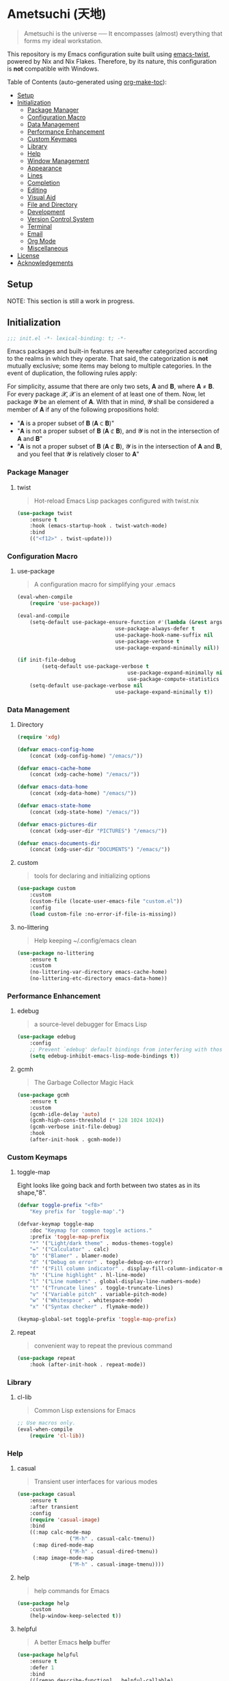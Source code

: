 * Ametsuchi (天地)
:PROPERTIES:
:TOC:      :include descendants :depth 2
:END:

# Copyright (C) 2025 Ohma Togaki
# SPDX-License-Identifier: MIT

#+begin_quote
Ametsuchi is the universe ── It encompasses (almost) everything that forms my ideal workstation.
#+end_quote

This repository is my Emacs configuration suite built using [[https://github.com/akirak/emacs-twist][emacs-twist]], powered by Nix and Nix Flakes. Therefore, by its nature, this configuration is *not* compatible with Windows.

Table of Contents (auto-generated using [[https://github.com/alphapapa/org-make-toc][org-make-toc]]):
:CONTENTS:
- [[#setup][Setup]]
- [[#initialization][Initialization]]
  - [[#package-manager][Package Manager]]
  - [[#configuration-macro][Configuration Macro]]
  - [[#data-management][Data Management]]
  - [[#performance-enhancement][Performance Enhancement]]
  - [[#custom-keymaps][Custom Keymaps]]
  - [[#library][Library]]
  - [[#help][Help]]
  - [[#window-management][Window Management]]
  - [[#appearance][Appearance]]
  - [[#lines][Lines]]
  - [[#completion][Completion]]
  - [[#editing][Editing]]
  - [[#visual-aid][Visual Aid]]
  - [[#file-and-directory][File and Directory]]
  - [[#development][Development]]
  - [[#version-control-system][Version Control System]]
  - [[#terminal][Terminal]]
  - [[#email][Email]]
  - [[#org-mode][Org Mode]]
  - [[#miscellaneous][Miscellaneous]]
- [[#license][License]]
- [[#acknowledgements][Acknowledgements]]
:END:

** Setup
:PROPERTIES:
:CUSTOM_ID: setup
:END:

NOTE: This section is still a work in progress.

** Initialization
:PROPERTIES:
:CUSTOM_ID: initialization
:END:

#+begin_src emacs-lisp
  ;;; init.el -*- lexical-binding: t; -*-
#+end_src

Emacs packages and built-in features are hereafter categorized according to the realms in which they operate. That said, the categorization is *not* mutually exclusive; some items may belong to multiple categories. In the event of duplication, the following rules apply:

For simplicity, assume that there are only two sets, 𝐀 and 𝐁, where 𝐀 ≠ 𝐁. For every package 𝓧, 𝓧 is an element of at least one of them. Now, let package 𝓨 be an element of 𝐀. With that in mind, 𝓨 shall be considered a member of 𝐀 if any of the following propositions hold:

- "𝐀 is a proper subset of 𝐁 (𝐀 ⊂ 𝐁)"
- "𝐀 is not a proper subset of 𝐁 (𝐀 ⊄ 𝐁), and 𝓨 is not in the intersection of 𝐀 and 𝐁"
- "𝐀 is not a proper subset of 𝐁 (𝐀 ⊄ 𝐁), 𝓨 is in the intersection of 𝐀 and 𝐁, and you feel that 𝓨 is relatively closer to 𝐀"

*** Package Manager
:PROPERTIES:
:CUSTOM_ID: package-manager
:END:
**** twist
#+begin_quote
Hot-reload Emacs Lisp packages configured with twist.nix
#+end_quote
#+begin_src emacs-lisp
(use-package twist
	:ensure t
	:hook (emacs-startup-hook . twist-watch-mode)
	:bind
	(("<f12>" . twist-update)))
#+end_src
*** Configuration Macro
:PROPERTIES:
:CUSTOM_ID: configuration-macro
:END:
**** use-package
#+begin_quote
A configuration macro for simplifying your .emacs
#+end_quote
#+begin_src emacs-lisp
(eval-when-compile
	(require 'use-package))

(eval-and-compile
	(setq-default use-package-ensure-function #'(lambda (&rest args) t)
								use-package-always-defer t
								use-package-hook-name-suffix nil
								use-package-verbose t
								use-package-expand-minimally nil))

(if init-file-debug
		(setq-default use-package-verbose t
									use-package-expand-minimally nil
									use-package-compute-statistics t)
	(setq-default use-package-verbose nil
								use-package-expand-minimally t))
#+end_src
*** Data Management
:PROPERTIES:
:CUSTOM_ID: data-management
:END:
**** Directory
#+begin_src emacs-lisp
(require 'xdg)

(defvar emacs-config-home
	(concat (xdg-config-home) "/emacs/"))

(defvar emacs-cache-home
	(concat (xdg-cache-home) "/emacs/"))

(defvar emacs-data-home
	(concat (xdg-data-home) "/emacs/"))

(defvar emacs-state-home
	(concat (xdg-state-home) "/emacs/"))

(defvar emacs-pictures-dir
	(concat (xdg-user-dir "PICTURES") "/emacs/"))

(defvar emacs-documents-dir
	(concat (xdg-user-dir "DOCUMENTS") "/emacs/"))
#+end_src
**** custom
#+begin_quote
tools for declaring and initializing options
#+end_quote
#+begin_src emacs-lisp
(use-package custom
	:custom
	(custom-file (locate-user-emacs-file "custom.el"))
	:config
	(load custom-file :no-error-if-file-is-missing))
#+end_src
**** no-littering
#+begin_quote
Help keeping ~/.config/emacs clean
#+end_quote
#+begin_src emacs-lisp
(use-package no-littering
	:ensure t
	:custom
	(no-littering-var-directory emacs-cache-home)
	(no-littering-etc-directory emacs-data-home))
#+end_src
*** Performance Enhancement
:PROPERTIES:
:CUSTOM_ID: performance-enhancement
:END:
**** edebug
#+begin_quote
a source-level debugger for Emacs Lisp
#+end_quote
#+begin_src emacs-lisp
(use-package edebug
	:config
	;; Prevent `edebug' default bindings from interfering with those of `activities-map'.
	(setq edebug-inhibit-emacs-lisp-mode-bindings t))
#+end_src
**** gcmh
#+begin_quote
The Garbage Collector Magic Hack
#+end_quote
#+begin_src emacs-lisp
(use-package gcmh
	:ensure t
	:custom
	(gcmh-idle-delay 'auto)
	(gcmh-high-cons-threshold (* 128 1024 1024))
	(gcmh-verbose init-file-debug)
	:hook
	(after-init-hook . gcmh-mode))
#+end_src
*** Custom Keymaps
:PROPERTIES:
:CUSTOM_ID: custom-keymaps
:END:
**** toggle-map
Eight looks like going back and forth between two states as in its shape,"8".
#+begin_src emacs-lisp
(defvar toggle-prefix "<f8>"
	"Key prefix for `toggle-map'.")

(defvar-keymap toggle-map
	:doc "Keymap for common toggle actions."
	:prefix 'toggle-map-prefix
	"*" '("Light/dark theme" . modus-themes-toggle)
	"=" '("Calculator" . calc)
	"b" '("Blamer" . blamer-mode)
	"d" '("Debug on error" . toggle-debug-on-error)
	"f" '("Fill column indicator" . display-fill-column-indicator-mode)
	"h" '("Line highlight" . hl-line-mode)
	"l" '("Line numbers" . global-display-line-numbers-mode)
	"t" '("Truncate lines" . toggle-truncate-lines)
	"v" '("Variable pitch" . variable-pitch-mode)
	"w" '("Whitespace" . whitespace-mode)
	"x" '("Syntax checker" . flymake-mode))

(keymap-global-set toggle-prefix 'toggle-map-prefix)
#+end_src
**** repeat
#+begin_quote
convenient way to repeat the previous command
#+end_quote
#+begin_src emacs-lisp
(use-package repeat
	:hook (after-init-hook . repeat-mode))
#+end_src
*** Library
:PROPERTIES:
:CUSTOM_ID: library
:END:
**** cl-lib
#+begin_quote
Common Lisp extensions for Emacs
#+end_quote
#+begin_src emacs-lisp
;; Use macros only.
(eval-when-compile
	(require 'cl-lib))
#+end_src
*** Help
:PROPERTIES:
:CUSTOM_ID: help
:END:
**** casual
#+begin_quote
Transient user interfaces for various modes
#+end_quote
#+begin_src emacs-lisp
(use-package casual
	:ensure t
	:after transient
	:config
	(require 'casual-image)
	:bind
	((:map calc-mode-map
				 ("M-h" . casual-calc-tmenu))
	 (:map dired-mode-map
				 ("M-h" . casual-dired-tmenu))
	 (:map image-mode-map
				 ("M-h" . casual-image-tmenu))))
#+end_src
**** help
#+begin_quote
help commands for Emacs
#+end_quote
#+begin_src emacs-lisp
(use-package help
	:custom
	(help-window-keep-selected t))
#+end_src
**** helpful
#+begin_quote
A better Emacs *help* buffer
#+end_quote
#+begin_src emacs-lisp
(use-package helpful
	:ensure t
	:defer 1
	:bind
	(([remap describe-function] . helpful-callable)
	 ([remap describe-command] . helpful-command)
	 ([remap describe-key] . helpful-key)
	 ([remap describe-variable] . helpful-variable)
	 ([remap Info-goto-emacs-command-node] . helpful-function)
	 :map mode-specific-map
	 ("h" .  helpful-at-point)))
#+end_src
**** transient
#+begin_quote
Transient commands
#+end_quote
#+begin_src emacs-lisp
(use-package transient
	:custom
	(transient-history-file (concat (emacs-state-home) "transient/history.el"))
	(transient-values-file (concat (emacs-data-home) "transient/values.el"))
	(transient-levels-file (concat (emacs-data-home) "transient/levels.el"))
	:config
	(transient-define-prefix my/toggle-transient ()
		"Prefix for `toggle-map'"
		[("d" "Debug on error" toggle-debug-on-error)
		 ("f" "Fill column indicator" display-fill-column-indicator-mode)
		 ("h" "Line highlight" hl-line-mode)
		 ("l" "Line numbers" global-display-line-numbers-mode)
		 ("t" "Truncate lines" toggle-truncate-lines)
		 ("v" "Variable pitch" variable-pitch-mode)
		 ("w" "Whitespace" whitespace-mode)
		 ("x" "Syntax checker" flymake-mode)
		 ("*" "Light/dark theme" modus-themes-toggle)])
	(keymap-set toggle-map "?" '("Transient help" . my/toggle-transient)))
#+end_src
***** transient-posframe
#+begin_quote
Using posframe to show transient
#+end_quote
#+begin_src emacs-lisp
;; (use-package transient-posframe
;; 	:ensure t
;; 	:after transient
;; 	:custom
;; 	(transient-posframe-border-width 3)
;; 	:config
;; 	(transient-posframe-mode 1))
#+end_src
**** woman
#+begin_quote
browse UN*X manual pages `wo (without) man'
#+end_quote
#+begin_src emacs-lisp
(use-package woman
	:custom
	(woman-fill-column 82)
	(woman-cache-filename (concat (emacs-cache-home) ".wmncach.el"))
	:bind
	(("<f1> M-m" . woman)))
#+end_src
*** Window Management
:PROPERTIES:
:CUSTOM_ID: window-management
:END:
**** ace-window
#+begin_quote
Quickly switch windows in Emacs
#+end_quote
#+begin_src emacs-lisp
(use-package ace-window
	:ensure t
	:custom
	(aw-keys '(?e ?i ?a ?o ?k ?t ?n ?s ?h))
	(aw-scope 'frame)
	(aw-dispatch-when-more-than 1)
	:bind
	(("M-o" . ace-window)
	 (:map window-prefix-map
				 ("o" . ace-swap-window)))
	:config
	;; Use `setq' here because `aw-dispatch-alist' is implemented with `defvar' as of Jul 2025.
	(setq aw-dispatch-alist
				'((?b aw-switch-buffer-in-window "Select buffer")
					(?c aw-copy-window "Copy Window")
					(?f aw-split-window-vert "Split window fairly")
					(?j aw-switch-buffer-other-window "Select buffer in other window")
					(?m aw-move-window "Move window")
					(?v aw-split-window-vert "Split window vertically")
					(?w aw-swap-window "Swap windows")
					(?x aw-execute-command-other-window "Execute command in other window")
					(?z aw-split-window-horz "Split window horizontally")
					(?0 aw-delete-window "Delete window")
					(?1 delete-other-windows "Delete other windows")
					(?~ aw-transpose-frame "Transpose frame")
					(?? aw-show-dispatch-help))))
#+end_src
**** popper
#+begin_quote
Emacs minor-mode to summon and dismiss buffers easily.
#+end_quote
#+begin_src emacs-lisp
(use-package popper
	:ensure t
	:custom
	(popper-window-height 0.333)
	(popper-display-function #'popper-display-popup-at-bottom)
	(popper-mode-line '(:eval (propertize " POP ")))
	(popper-reference-buffers
	 '("Output\\*$"
		 "\\*Backtrace\\*"
		 "\\*Messages\\*$"
		 "^\\*Async Shell Command\\*$"
		 "^\\*Apropos\\*$"
		 "^\\*Compile-Log\\*$"
		 "^\\*eat.\\*$" eat-mode
		 "^\\*envrc\\*"
		 "^\\*eshell.*\\*$" eshell-mode
		 "^\\*Flymake diagnostics"
		 "^\\*Help.*\\*$" help-mode
		 "^\\*helpful.*\\*$" helpful-mode
		 "^\\*Shell Command Output\\*"
		 "^\\*Warnings\\*$"))
	:hook
	(after-init-hook . popper-mode)
	(popper-mode-hook . popper-echo-mode)
	:bind
	((:map window-prefix-map
				 :prefix-map popper-prefix-map
				 :prefix "p"
				 ("t" . popper-toggle)
				 ("@" . popper-cycle)
				 ("~" . popper-toggle-type))
	 (:repeat-map popper-repeat-map
								("t" . popper-toggle)
								("@" . popper-cycle)
								("~" . popper-toggle-type))))
#+end_src
**** tab-bar
#+begin_quote
frame-local tabs with named persistent window configurations
#+end_quote
#+begin_src emacs-lisp
(use-package tab-bar
	:custom
	(tab-bar-auto-width-max '(320 25))
	(tab-bar-new-tab-choice "*scratch*")
	:bind
	((:map tab-prefix-map
				 ("=" . tab-bar-move-window-to-tab))
	 (:map tab-bar-history-mode-map
				 :map tab-prefix-map
				 (">" . tab-bar-history-forward)
				 ("<" . tab-bar-history-back)))
	:hook (after-init-hook . tab-bar-history-mode)
	:config
	(advice-add 'tab-new :after #'find-file))
#+end_src
**** window
#+begin_quote
GNU Emacs window commands aside from those written in C
#+end_quote
#+begin_src emacs-lisp
(use-package window
	:custom
	(recenter-positions '(top middle bottom))
	(switch-to-buffer-obey-display-actions t)
	:bind
	([remap scroll-up-command] . my/scroll-half-window-height-forward)
	([remap scroll-down-command] . my/scroll-half-window-height-backward)
	:config
	(defun scroll-half-window-height ()
		(/ (window-body-height) 2))
	(defun my/scroll-half-window-height-forward (&optional arg)
		(interactive "P")
		(if (numberp arg)
				(pixel-scroll-up arg)
			(pixel-scroll-up (scroll-half-window-height))))
	(defun my/scroll-half-window-height-backward (&optional arg)
		(interactive "P")
		(if (numberp arg)
				(pixel-scroll-down arg)
			(pixel-scroll-down (scroll-half-window-height)))))
#+end_src
**** winner
#+begin_quote
Restore old window configurations
#+end_quote
#+begin_src emacs-lisp
(use-package winner
	:custom
	(winner-dont-bind-my-keys t)
	:hook (window-setup-hook . winner-mode)
	:bind
	(:map window-prefix-map
				("<" . winner-undo)
				(">" . winner-redo))
	(:repeat-map winner-repeat-map
							 ("<" . winner-undo)
							 (">" . winner-redo)))
#+end_src
*** Appearance
:PROPERTIES:
:CUSTOM_ID: appearance
:END:
**** buffer.c
#+begin_quote
Buffer manipulation primitives for GNU Emacs.
#+end_quote
#+begin_src emacs-lisp
(setq-default buffer-file-coding-system 'utf-8 ; `undecided-unix' by default
							cursor-type 'bar ; t by default
							fill-column 85 ; 70 by default
							line-spacing 2  ; 1 by default
							tab-width 2 ; 8 by default
							indicate-empty-lines t ; nil by default
							indicate-buffer-boundaries 'left ; nil by default
							left-fringe-width 2 ; nil by default
							right-fringe-width 2 ; nil by default
							left-margin-width 2 ; 0 by default
							right-margin-width 2 ; 0 by default
							)
#+end_src
**** frame.c
#+begin_quote
Generic frame functions.
#+end_quote
#+begin_src emacs-lisp
(cl-pushnew '(internal-border-width . 16) default-frame-alist :test #'equal)
#+end_src
**** xdisp.c
#+begin_quote
Display generation from window structure and buffer text.
#+end_quote
#+begin_src emacs-lisp
(defconst my/base-frame-title-format
	'(" - GNU Emacs"
		(emacs-version (" " emacs-version))
		(system-name (" on " system-name))))

(defconst my/default-frame-title-format
	(cons '("%b")
				my/base-frame-title-format))

(setq-default bidi-inhibit-bpa t
							bidi-display-reordering 'left-to-right
							bidi-paragraph-direction 'left-to-right
							display-line-numbers-width 4
							frame-title-format my/default-frame-title-format
							scroll-conservatively 1)
#+end_src
**** fontaine
#+begin_quote
Set Emacs font configurations using presets
#+end_quote
#+begin_src emacs-lisp
(use-package fontaine
	:ensure t
	:custom
	(fontaine-presets
	 '((regular
			:default-family "Hackgen NF"
			:default-height 120
			:fixed-pitch-family "Hackgen NF"
			:fixed-pitch-height 1.0
			:variable-pitch-family "Noto Sans"
			:variable-pitch-height 1.2
			:line-spacing 1)
		 (medium
			:inherit regular
			:default-height 150)
		 (large
			:inherit regular
			:default-height 175)))
	:config
	(fontaine-set-preset (or (fontaine-restore-latest-preset) 'regular))
	(add-hook 'kill-emacs-hook #'fontaine-store-latest-preset))
#+end_src
**** frame
#+begin_quote
multi-frame management independent of window systems
#+end_quote
#+begin_src emacs-lisp
(use-package frame
	:custom
	(window-divider-default-places t)
	(window-divider-default-bottom-width 5)
	(window-divider-default-right-width 5)
	:config
	(blink-cursor-mode -1))
#+end_src
**** modus-themes
#+begin_quote
Highly accessible themes for GNU Emacs, conforming with the highest standard for colour contrast between background and foreground values (WCAG AAA).
#+end_quote
#+begin_src emacs-lisp
(use-package modus-themes
	:ensure t
	:demand t
	:custom
	(modus-themes-headings
	 '((1 . (variable-pitch bold 1.5))
		 (2 . (variable-pitch rainbow semibold 1.4))
		 (3 . (variable-pitch rainbow medium 1.3))
		 (4 . (variable-pitch rainbow medium 1.2))
		 (t . (1.1))))
	(modus-themes-common-palette-overrides
	 '((border-mode-line-active unspecified)
		 (border-mode-line-inactive unspecified)))
	(modus-vivendi-tinted-palette-overrides
	 '((bg-hl-line bg-dim)
		 (bg-mode-line-active bg-lavender)
		 (bg-mode-line-inactive bg-inactive)))
	(modus-themes-to-toggle '(modus-operandi-tinted modus-vivendi-tinted))
	:init
	(defun my/modus-themes-custom-face ()
		(modus-themes-with-colors
			(custom-set-faces
			 ;; ace-window
			 `(aw-leading-char-face ((,c :height 2.0 :foreground ,blue-warmer)))
			 `(aw-minibuffer-leading-char-face ((,c :height 1.1 :foreground ,blue-warmer)))
			 ;; dired-filter
			 `(‎dired-filter-group-header‎ ((,c :background ,bg-lavender :box(:line-width 2 :color ,bg-lavender))))
			 ;; goggles
			 `(goggles-added ((,c :background ,bg-added-refine)))
			 `(goggles-changed ((,c :background ,bg-changed-refine)))
			 `(goggles-removed ((,c :background ,bg-removed-refine)))
			 ;; vertico-posframe
			 `(vertico-posframe-border-2 ((,c :background ,bg-added-refine)))
			 `(vertico-posframe-border-3 ((,c :background ,bg-added-fringe)))
			 ;; vundo
			 `(vundo-saved ((,c :foreground ,blue)))
			 `(vundo-last-saved ((,c :foreground ,blue-intense)))
			 `(vundo-highlight ((,c :foreground ,fg-changed)))
			 ;; Built-ins
			 `(header-line ((,c :background ,bg-dim :box (:line-width 4 :color ,bg-dim))))
			 `(mode-line-active ((,c :overline ,bg-lavender
															 :underline (:color ,bg-lavender :position t))))
			 `(mode-line-inactive ((,c :overline ,bg-inactive
																 :underline (:color ,bg-inactive :position t))))
			 `(tab-bar-tab ((,c :background ,bg-active :box (:line-width 5 :color ,bg-active))))
			 `(tab-bar-tab-inactive ((,c :background ,bg-inactive :box (:line-width 5 :color ,bg-inactive))))
			 `(scroll-bar ((,c :foreground ,border :background ,bg-dim)))
			 `(whitespace-line ((,c :background ,slate :foreground ,fg-main)))
			 `(whitespace-missing-newline-at-eof ((,c :background ,slate :foreground ,fg-main)))
			 `(whitespace-trailing ((,c :background ,slate :foreground ,fg-main))))))
	(add-hook 'modus-themes-after-load-theme-hook #'my/modus-themes-custom-face)
	:config
	(modus-themes-load-theme 'modus-vivendi-tinted))
#+end_src
**** nerd-icons
#+begin_quote
Emacs Nerd Font Icons Library
#+end_quote
#+begin_src emacs-lisp
(use-package nerd-icons :ensure t)
#+end_src
***** nerd-icons-completion
#+begin_quote
Icons for completion via nerd-icons
#+end_quote
#+begin_src emacs-lisp
(use-package nerd-icons-completion
	:ensure t
	:after marginalia
	:config
	(add-hook 'marginalia-mode-hook #'nerd-icons-completion-marginalia-setup))
#+end_src
***** nerd-icons-corfu
#+begin_quote
Icons for corfu via nerd-icons
#+end_quote
#+begin_src emacs-lisp
(use-package nerd-icons-corfu
	:ensure t
	:after corfu
	:config
	(add-to-list 'corfu-margin-formatters #'nerd-icons-corfu-formatter))
#+end_src
***** nerd-icons-dired
#+begin_quote
Icons for dired via nerd-icons
#+end_quote
#+begin_src emacs-lisp
(use-package nerd-icons-dired
	:ensure t
	:hook
	(dired-mode-hook . nerd-icons-dired-mode))
#+end_src
**** olivetti
#+begin_quote
Emacs minor mode to automatically balance window margins
#+end_quote
#+begin_src emacs-lisp
(use-package olivetti
	:ensure t
	:custom
	(olivetti-body-width 82)
	:hook
	((markdown-mode
		org-mode) . olivetti-mode))
#+end_src
**** page-break-lines
#+begin_quote
Emacs: display ugly ^L page breaks as tidy horizontal lines
#+end_quote
#+begin_src emacs-lisp
(use-package page-break-lines
	:ensure t
	;; :hook (after-init-hook . global-page-break-lines-mode)
	:init (global-page-break-lines-mode 1)
	:config
	(dolist (mode '(compilation-mode-hook
									dashboard-mode-hook
									doc-mode-hook
									haskell-mode-hook
									help-mode-hook
									magit-mode-hook))
		(add-to-list 'page-break-lines-modes mode)))
#+end_src
**** show-font
#+begin_quote
 Show font features in an Emacs buffer
#+end_quote
#+begin_src emacs-lisp
(use-package show-font
	:ensure t)
#+end_src
*** Lines
:PROPERTIES:
:CUSTOM_ID: lines
:END:
**** buffer.c
#+begin_quote
Buffer manipulation primitives for GNU Emacs.
#+end_quote
#+begin_src emacs-lisp
(setq-default header-line-format
							'("" header-line-indent
								(:eval (breadcrumb--header-line))
								" "
								(mode-line-misc-info mode-line-misc-info)))

(setq-default mode-line-format
							'("%e"
								mode-line-front-space
								mode-line-mule-info
								mode-line-modified
								"  "
								mode-line-buffer-identification
								(vc-mode vc-mode)
								"  "
								(:eval (if minions-mode
													 minions-mode-line-modes
												 mode-line-modes))
								"  "
								(mode-line-process ("  " mode-line-process))
								(current-input-method-title
								 (current-input-method-title " "))
								(global-mode-string global-mode-string)
								(mode-line-client mode-line-client)
								mode-line-position
								mode-line-end-spaces))
#+end_src
**** breadcrumb
#+begin_quote
Emacs headerline indication of where you are in a large project
#+end_quote
#+begin_src emacs-lisp
(use-package breadcrumb
	:ensure t
	:custom
	(breadcrumb-project-crumb-separator " > ")
	:hook (after-init-hook . breadcrumb-mode))
#+end_src
**** hide-mode-line
#+begin_quote
An Emacs plugin that hides (or masks) the current buffer's mode-line
#+end_quote
#+begin_src emacs-lisp
(use-package hide-mode-line
	:ensure t
	:commands
	(hide-mode-line-mode
	 ‎turn-on-hide-mode-line-mode‎
	 ‎turn-off-hide-mode-line-mode‎))
#+end_src
**** minions
#+begin_quote
A minor-mode menu for the mode line
#+end_quote
#+begin_src emacs-lisp
(use-package minions
	:ensure t
	:custom
	(minions-mode-line-lighter "[...]")
	:bind
	("<f7>" . minions-minor-modes-menu)
	:hook (after-init-hook . minions-mode))
#+end_src
**** mlscroll
#+begin_quote
Lightweight scrollbar for the Emacs mode line
#+end_quote
#+begin_src emacs-lisp
(use-package mlscroll
	:ensure t
	:custom
	(mlscroll-right-align nil)
	(mlscroll-alter-percent-position 'replace)
	(mlscroll-minimum-current-width 5)
	:config
	(if (daemonp)
			(add-hook 'server-after-make-frame-hook #'mlscroll-mode)
		(mlscroll-mode 1)))
#+end_src
**** moody
#+begin_quote
Tabs and ribbons for the mode-line
#+end_quote
#+begin_src emacs-lisp
(use-package moody
	:ensure t
	:custom
	(moody-mode-line-height 25)
	;; Make it align with the colors of mode-line-active and mode-line-inactive.
	(moody-ribbon-background '(base :background))
	:hook
	(after-init-hook . (lambda ()
											 (moody-replace-mode-line-front-space)
											 (moody-replace-mode-line-buffer-identification)
											 (moody-replace-vc-mode))))
#+end_src
**** which-func
#+begin_quote
print current function in mode line
#+end_quote
#+begin_src emacs-lisp
(use-package which-func
	:custom
	(which-func-unknown "⊥")
	(which-func-non-auto-modes
	 '(fundamental-mode
		 help-mode
		 org-mode
		 markdown-mode
		 nov-mode
		 pdf-view-mode
		 minibuffer-mode))
	:hook (after-init-hook . which-function-mode))
#+end_src
*** Completion
:PROPERTIES:
:CUSTOM_ID: completion
:END:
**** cape
#+begin_quote
🦸cape.el - Completion At Point Extensions
#+end_quote
#+begin_src emacs-lisp
(use-package cape
	:ensure t
	:custom
	(cape-dict-file
	 (concat (xdg-data-home) "cape/dict"))
	:functions
	(cape-capf-buster
	 cape-capf-super)
	:bind
	((:prefix-map cape-capf-prefix-map :prefix "M-p"
								("a" . cape-abbrev)
								("d" . cape-dabbrev)
								("f" . cape-file)
								("h" . cape-history)
								("k" . cape-keyword)
								("l" . cape-line)
								("r" . cape-rfc1345)
								("s" . cape-sgml)
								("w" . cape-dict)
								("&" . cape-sgml)
								("\\" . cape-tex)))
	:hook
	(eglot-managed-mode-hook . my/setup-cape-eglot-capf)
	(text-mode-hook . my/setup-cape-text-mode-capf)
	(prog-mode-hook . my/setup-cape-prog-mode-capf)
	:config
	(setq-default completion-at-point-functions
								(append (default-value 'completion-at-point-functions)
												(list #'cape-file #'cape-dabbrev)))
	(defun my/setup-cape-eglot-capf()
		(setq-local completion-at-point-functions
								(list (cape-capf-super
											 #'cape-file
											 (cape-capf-buster #'eglot-completion-at-point #'string-prefix-p)
											 #'cape-keyword
											 :with #'tempel-complete))))
	(defun my/setup-cape-prog-mode-capf()
		(add-hook 'completion-at-point-functions #'cape-file nil t))
	(defun my/setup-cape-text-mode-capf()
		(add-hook 'completion-at-point-functions #'cape-file nil t)
		(add-hook 'completion-at-point-functions #'cape-dict 10 t))
	(with-eval-after-load 'transient
		(transient-define-prefix my/cape-capf-transient ()
			"Prefix for cape capfs."
			[("a" "abbrev" cape-abbrev)
			 ("d" "dabbrev" cape-dabbrev)
			 ("f" "file" cape-file)
			 ("h" "history" cape-history)
			 ("k" "keyword" cape-keyword)
			 ("l" "line" cape-line)
			 ("r" "rfc1345" cape-rfc1345)
			 ("s" "elisp symbol" cape-elisp-symbol)
			 ("w" "dict" cape-dict)
			 ("&" "sgml" cape-sgml)
			 ("\\" "tex" cape-tex)])
		(keymap-set cape-capf-prefix-map "?" #'my/cape-capf-transient)))
#+end_src
**** completion-preview
#+begin_quote
Preview completion with inline overlay
#+end_quote
#+begin_src emacs-lisp
(use-package completion-preview
	:hook
	(corfu-mode-hook . completion-preview-mode)
	:bind
	(:map completion-preview-active-mode-map
				("TAB" . completion-preview-complete)
				("C-e" . completions-preview-insert)))
#+end_src
**** consult
#+begin_quote
🔍 consult.el - Consulting completing-read
#+end_quote
#+begin_src emacs-lisp
(use-package consult
	:ensure t
	:custom
	(consult-bookmark-narrow
	 '((?e "Eww" eww-bookmark-jump)
		 (?f "File" bookmark-default-handler)
		 (?h "Help" help-bookmark-jump)
		 (?i "Info" Info-bookmark-jump)
		 (?o "Org headings" org-bookmark-heading-jump)
		 (?w "Woman" woman-bookmark-jump)))
	(consult-buffer-sources
	 `(consult--source-project-buffer
		 consult--source-project-recent-file
		 consult--source-buffer
		 consult--source-recent-file))
	(consult-narrow-key "<")
	:bind
	(([remap bookmark-jump] . consult-bookmark)
	 ([remap goto-line] . consult-goto-line)
	 ([remap switch-to-buffer] . consult-buffer)
	 ([remap project-switch-to-buffer] . consult-project-buffer)
	 ([remap yank-pop] . consult-yank-pop)
	 (:map goto-map
				 ("m" . consult-mark)
				 ("M" . consult-global-mark)
				 ("o" . consult-outline))
	 (:map search-map
				 ("f" . consult-fd)
				 ("g" . consult-git-grep)
				 ("k" . consult-keep-lines)
				 ("l" . consult-line)
				 ("L" . consult-line-multi)
				 ("r" . consult-ripgrep)
				 ("u" . consult-focus-lines))
	 (:map isearch-mode-map
				 ("M-e" . consult-isearch-history)
				 ("M-s e" . consult-isearch-history))
	 (:map mode-specific-map
				 ("k" . consult-kmacro)))
	:hook (completion-list-mode-hook . consult-preview-at-point-mode))
#+end_src
***** consult-dir
#+begin_quote
Insert paths into the minibuffer prompt in Emacs
#+end_quote
#+begin_src emacs-lisp
(use-package consult-dir
	:ensure t
	:after vertico
	:bind
	((:map ctl-x-map
				 ("C-d" . consult-dir))
	 (:map vertico-map
				 ("C-x C-d" . consult-dir)
				 ("C-x C-j" . consult-dir-jump-file)))
	:config
	((add-to-list 'consult-dir-sources 'consult-dir--source-tramp-ssh t)))
#+end_src
***** consult-gh
#+begin_quote
An Interactive interface for "GitHub CLI" client inside GNU Emacs using Consult
#+end_quote
#+begin_src emacs-lisp
(use-package consult-gh
	:ensure t
	:if (executable-find "gh")
	:after consult
	:custom
	(consult-gh-default-clone-directory (concat (emacs-documents-dir) "projects/"))
	(consult-gh-issue-maxnum 50)
	(consult-gh-repo-maxnum 50)
	(consult-gh-show-preview t)
	(consult-gh-preview-key "C-o")
	(consult-gh-prioritize-local-folder 'suggest)
	(consult-gh-default-interactive-command #'consult-gh-transient)
	:bind
	(:map ctl-x-map
				("M-g" . consult-gh))
	:config
	(add-to-list 'savehist-additional-variables 'consult-gh--known-orgs-list)
	(add-to-list 'savehist-additional-variables 'consult-gh--known-repos-list)
	(consult-gh-enable-default-keybindings))
#+end_src
***** consult-gh-embark
#+begin_quote
Embark Actions for consult-gh
#+end_quote
#+begin_src emacs-lisp
(use-package consult-gh-embark
	:ensure t
	:after consult-gh
	:config
	(consult-gh-embark-mode 1))
#+end_src
***** consult-gh-transient
#+begin_quote
Transient Menu for consult-gh
#+end_quote
#+begin_src emacs-lisp
(use-package consult-gh-transient
	:after consult-gh
	:commands consult-gh-transient
	:custom
	(consult-gh-default-interactive-command #'consult-gh-transient))
#+end_src
***** consult-imenu
#+begin_quote
Consult commands for imenu
#+end_quote
#+begin_src emacs-lisp
(use-package consult-imenu
	:after consult
	:bind
	(([remap imenu] . consult-imenu))
	(:map goto-map
				("I" . consult-imenu-multi)))
#+end_src
***** consult-xref
#+begin_quote
Xref integration for Consult
#+end_quote
#+begin_src emacs-lisp
(use-package consult-xref
	:after xref
	:functions
	(consult-xref)
	:init
	(setq xref-show-xrefs-function #'consult-xref)
	(setq xref-show-definitions-function #'consult-xref))
#+end_src
**** corfu
#+begin_quote
🏝️ corfu.el - COmpletion in Region FUnction
#+end_quote
#+begin_src emacs-lisp
(use-package corfu
	:ensure t
	:custom
	(corfu-cycle t)
	(corfu-preview-current nil)
	(corfu-min-width 20)
	(corfu-scroll-margin 5)
	(corfu-quit-at-boundary nil)
	:hook
	((comint-mode-hook
		eshell-mode-hook
		prog-mode-hook
		text-mode-hook) . corfu-mode)
	(minibuffer-setup-hook . my/corfu-enable-in-minibuffer)
	:bind
	(:map corfu-map
				("SPC" . corfu-insert-separator)
				("TAB" . corfu-next)
				([tab] . corfu-next)
				("S-TAB" . corfu-previous)
				([backtab] . corfu-previous)
				("C-e" . corfu-complete))
	:config
	(defun my/corfu-enable-in-minibuffer ()
		"Enable Corfu in the minibuffer if `completion-at-point' is bound."
		(when (where-is-internal #'completion-at-point (list (current-local-map)))
			(corfu-mode 1))))
#+end_src
***** corfu-history
#+begin_quote
Sorting by history for Corfu
#+end_quote
#+begin_src emacs-lisp
(use-package corfu-history
	:after corfu
	:hook (corfu-mode-hook . corfu-history-mode)
	:config
	(with-eval-after-load 'savehist
		(add-to-list 'savehist-additional-variables 'corfu-history)))
#+end_src
***** corfu-popupinfo
#+begin_quote
Candidate information popup for Corfu
#+end_quote
#+begin_src emacs-lisp
(use-package corfu-popupinfo
	:after corfu
	:custom
	(corfu-popupinfo-delay '(1.5 . 0.5))
	(corfu-popupinfo-max-height 15)
	:hook (corfu-mode-hook . corfu-popupinfo-mode))
#+end_src
**** embark
#+begin_quote
Emacs Mini-Buffer Actions Rooted in Keymaps
#+end_quote
#+begin_src emacs-lisp
(use-package embark
	:ensure t
	:defer 2
	:custom
	(embark-indicators
	 '(embark-minimal-indicator
		 embark-highlight-indicator
		 embark-isearch-highlight-indicator))
	:bind
	((("C-." . embark-act)
		("C->" . embark-dwim)
		("C-*" . embark-act-all))
	 (:map minibuffer-mode-map
				 ("C-<" . embark-become)
				 ("C-SPC" . embark-select))
	 (:map help-map
				 ("b" . embark-bindings))))
#+end_src
***** embark-consult
#+begin_quote
Consult integration for Embark
#+end_quote
#+begin_src emacs-lisp
(use-package embark-consult
	:after (consult embark)
	:hook (embark-collect-mode-hook . consult-preview-at-point-mode))
#+end_src
***** embark-org
#+begin_quote
Embark targets and actions for Org Mode
#+end_quote
#+begin_src emacs-lisp
(use-package embark-org
	:bind
	((:map embark-org-link-map
				 ("l" . org-insert-link))
	 (:map embark-org-src-block-map
				 ("e" . org-edit-special))))
#+end_src
**** indent
#+begin_quote
indentation commands for Emacs
#+end_quote
#+begin_src emacs-lisp
(use-package indent
	:custom
	(tab-always-indent 'complete))
#+end_src
**** marginalia
#+begin_quote
📜 marginalia.el - Marginalia in the minibuffer
#+end_quote
#+begin_src emacs-lisp
(use-package marginalia
	:ensure t
	:hook (after-init-hook . marginalia-mode))
#+end_src
**** minibuffer
#+begin_quote
Minibuffer and completion functions
#+end_quote
#+begin_src emacs-lisp
(use-package minibuffer
	:custom
	(completion-cycle-threshold 3))
#+end_src
**** orderless
#+begin_quote
Emacs completion style that matches multiple regexps in any order
#+end_quote
#+begin_src emacs-lisp
(use-package orderless
	:ensure t
	:custom
	(completion-styles '(orderless basic))
	(completion-category-defaults nil)
	(completion-category-overrides nil))
#+end_src
**** vertico
#+begin_quote
💫 vertico.el - VERTical Interactive COmpletion
#+end_quote
#+begin_src emacs-lisp
(use-package vertico
	:ensure t
	:custom
	(vertico-count 20)
	(vertico-resize nil)
	:hook (after-init-hook . vertico-mode))
#+end_src
***** vertico-directory
#+begin_quote
Ido-like directory navigation for Vertico
#+end_quote
#+begin_src emacs-lisp
(use-package vertico-directory
	:after vertico
	:bind
	(:map vertico-map
				("RET" . vertico-directory-enter)
				("DEL" . vertico-directory-delete-char)
				("M-DEL" . vertico-directory-delete-word))
	:hook (rfn-eshadow-update-overlay . vertico-directory-tidy))
#+end_src
***** vertico-multiform
#+begin_quote
Configure Vertico in different forms per command
#+end_quote
#+begin_src emacs-lisp
(use-package vertico-multiform
	:after vertico
	:custom
	(vertico-multiform-categories
	 '((embark-keybinding grid)
		 (jinx grid)))
	(vertico-multiform-commands
	 '((consult-buffer (:not posframe))
		 (consult-line (:not posframe))
		 (consult-ripgrep (:not posframe))
		 (t posframe)))
	:config
	(vertico-multiform-mode 1))
#+end_src
***** vertico-posframe
#+begin_quote
vertico-posframe is an vertico extension, which lets vertico use posframe to show its candidate menu.
#+end_quote
#+begin_src emacs-lisp
(use-package vertico-posframe
	:ensure t
	:custom
	(vertico-posframe-border-width 3)
	(vertico-posframe-min-width 80)
	(vertico-posframe-width nil)
	(vertico-posframe-parameters
	 '((left-fringe . 10)
		 (right-fringe . 10)))
	;; (vertico-posframe-poshandler 'posframe-poshandler-frame-center)
	:hook (vertico-mode-hook . vertico-posframe-mode))
#+end_src
*** Editing
:PROPERTIES:
:CUSTOM_ID: editing
:END:
**** fns.c
#+begin_quote
Random utility Lisp functions.
#+end_quote
#+begin_src emacs-lisp
(setq use-short-answers t)
#+end_src
**** abbrev
#+begin_quote
abbrev mode commands for Emacs
#+end_quote
#+begin_src emacs-lisp
(use-package abbrev
	:custom
	(save-abbrevs nil)
	:hook
	((git-commit-mode-hook
		vc-git-log-edit-mode-hook
		markdown-mode-hook
		org-mode-hook) . abbrev-mode)
	:config
	(define-abbrev-table 'global-abbrev-table
		'(("fixme" "FIXME")
			("tbd" "TBD")
			("wip" "WIP")
			("teh" "the")
			("afaik" "As far as I know")
			("btw" "By the way")
			("imo" "In my opinion")
			("imho" "In my humble opinion"))))
#+end_src
**** avy
#+begin_quote
Jump to things in Emacs tree-style
#+end_quote
#+begin_src emacs-lisp
(use-package avy
	:ensure t
	:custom
	(avy-dispatch-alist
	 '((?c . avy-action-copy)
		 (?l . avy-action-ispell)
		 (?m . avy-action-mark)
		 (?r . avy-action-teleport)
		 (?w . avy-action-kill-move)
		 (?W . avy-action-kill-stay)
		 (?y . avy-action-yank)
		 (?Y . avy-action-yank-line)
		 (?z . avy-action-zap-to-char)))
	(avy-keys '(?e ?i ?a ?o ?k ?t ?n ?s ?h))
	(avy-style 'pre)
	(avy-styles-alist '((avy-goto-char-timer . at-full)))
	(avy-all-windows t)
	(avy-single-candidate-jump nil)
	(avy-timeout-seconds 0.5)
	:bind
	(("M-j" . avy-goto-char-timer)
	 ("M-J" . avy-goto-char-in-line)
	 (:map goto-map
				 ("e" . avy-goto-end-of-line)
				 ("j" . avy-goto-char-timer)
				 ("J" . avy-goto-char-in-line)
				 ("w" . avy-goto-whitespace-end))
	 (:map isearch-mode-map
				 ("M-j" . avy-isearch)))
	:config
	(with-eval-after-load 'helpful
		;; https://karthinks.com/software/avy-can-do-anything/#look-up-the-documentation-for-a-symbol
		(defun my/avy-action-helpful (pt)
			(save-excursion
				(goto-char pt)
				(helpful-at-point))
			(select-window
			 (cdr (ring-ref avy-ring 0)))
			t)
		(setf (alist-get ?H avy-dispatch-alist) #'my/avy-action-helpful))

	(with-eval-after-load 'embark
		;; https://karthinks.com/software/avy-can-do-anything/#avy-plus-embark-any-action-anywhere
		(defun my/avy-action-embark (pt)
			(unwind-protect
					(save-excursion
						(goto-char pt)
						(embark-act))
				(select-window
				 (cdr (ring-ref avy-ring 0))))
			t)
		(setf (alist-get ?. avy-dispatch-alist) #'my/avy-action-embark)))
#+end_src
**** deadgrep
#+begin_quote
fast, friendly searching with ripgrep and Emacs
#+end_quote
#+begin_src emacs-lisp
(use-package deadgrep
	:ensure t
	:custom
	(deadgrep-display-buffer-function 'pop-to-buffer)
	(deadgrep-extra-arguments
	 '("--no-config"
		 "--hidden"
		 "--ignore-file=.gitignore"
		 "--iglob=!.git"
		 "--sort=modified"))
	:bind
	((:map search-map
				 ("d" . deadgrep))))
#+end_src
**** delsel
#+begin_quote
delete selection if you insert
#+end_quote
#+begin_src emacs-lisp
(use-package delsel
	:hook (after-init-hook . delete-selection-mode))
#+end_src
**** elec-pair
#+begin_quote
Automatically insert matching delimiters
#+end_quote
#+begin_src emacs-lisp
(use-package elec-pair
	:hook (after-init-hook . electric-pair-mode))
#+end_src
**** grugru
#+begin_quote
Rotate text at point in Emacs.
#+end_quote
#+begin_src emacs-lisp
(use-package grugru
	:ensure t
	:bind
	(:map mode-specific-map
				("@ <right>" . grugru-forward)
				("@ <left>" . grugru-backward)
				("@ >" . grugru-forward)
				("@ <" . grugru-backward)
				("@ SPC" . grugru-select))
	(:repeat-map grugru-repeat-map
							 ("<right>" . grugru-forward)
							 ("<left>" . grugru-backward)
							 (">" . grugru-forward)
							 ("<" . grugru-backward)
							 ("SPC" . grugru-select))
	:config
	(grugru-default-setup)
	(grugru-define-global 'symbol '("yes" "no"))
	(grugru-define-global 'symbol '("true" "false"))
	(grugru-define-multiple
		((nix-mode rust-mode)
		 (non-alphabet "==" "!="))
		(nix-mode
		 (symbol "fetchurl" "fetchGit" "fetchTarball" "fetchClosure")
		 (symbol "mkShell" "mkShellNoCC"))
		(rust-mode
		 (non-alphabet "&&" "||")
		 (non-alphabet "+=" "-=")
		 (non-alphabet "*=" "/=" "%=")
		 (non-alphabet "&=" "|=" "^=")
		 (non-alphabet "<" "<=" ">" ">=")
		 (non-alphabet ">>=" "<<=")
		 (symbol "const" "let" "static"))))
#+end_src
**** hippie-exp
#+begin_quote
expand text trying various ways to find its expansion
#+end_quote
#+begin_src emacs-lisp
(use-package hippie-exp
	:custom
	(hippie-expand-try-functions-list
	 '(try-complete-file-name-partially
		 try-complete-file-name
		 try-expand-dabbrev
		 try-expand-dabbrev-visible
		 try-expand-dabbrev-from-kill
		 try-expand-dabbrev-all-buffers))
	:bind
	([remap dabbrev-expand] . hippie-expand))
#+end_src
**** isearch
#+begin_quote
incremental search minor mode
#+end_quote
#+begin_src emacs-lisp
(use-package isearch
	:custom
	(isearch-allow-scroll t)
	(isearch-lazy-count t))
#+end_src
**** jinx
#+begin_quote
🪄 Enchanted Spell Checker
#+end_quote
#+begin_src emacs-lisp
(use-package jinx
	:ensure t
	:hook
	((git-commit-mode-hook
		vc-git-log-edit-mode-hook
		markdown-mode-hook
		org-mode-hook) . jinx-mode)
	:bind
	(([remap ispell-word] . jinx-correct)
	 ("C-M-$" . jinx-correct-nearest)))
#+end_src
**** link-hint
#+begin_quote
Pentadactyl-like Link Hinting in Emacs with Avy
#+end_quote
#+begin_src emacs-lisp
(use-package link-hint
	:ensure t
	:bind
	((:map goto-map
				 ("l" . link-hint-open-link)
				 ("L" . link-hint-copy-link))))
#+end_src
**** markdown-mode
:PROPERTIES:
:CUSTOM_ID: markdown-mode
:END:
#+begin_quote
Emacs Markdown Mode
#+end_quote
#+begin_src emacs-lisp
(use-package markdown-mode
	:ensure t
	:custom
	(markdown-fontify-code-blocks-natively t)
	:mode
	(("\\.markdown\\'"
		"\\.md\\'"
		"\\.mdoc\\'"
		"\\.mdx\\'") . markdown-mode)
	("README\\.md\\'" . gfm-mode)
	:hook
	(markdown-mode-hook . dprint-on-save-mode)
	:bind
	(:map markdown-mode-map
				:map mode-specific-map
				("'" . markdown-edit-code-block)))
#+end_src
**** move-dup
:PROPERTIES:
:CUSTOM_ID: move-dup
:END:
#+begin_quote
Emacs minor mode for Eclipse-like moving and duplications of lines or selections with convenient key bindings.
#+end_quote
#+begin_src emacs-lisp
(use-package move-dup
	:ensure t
	:bind
	(("M-P" . move-dup-move-lines-up)
	 ("M-N" . move-dup-move-lines-down)
	 ("C-M-p" . move-dup-duplicate-up)
	 ("C-M-n" . move-dup-duplicate-down))
	:hook (after-init-hook . global-move-dup-mode))
#+end_src
**** pixel-scroll
:PROPERTIES:
:CUSTOM_ID: pixel-scroll
:END:
#+begin_quote
Scroll a line smoothly
#+end_quote

NOTE: Key bindings related to scrolling are defined in the [[#window][window]] configuration with some custom commands.

#+begin_src emacs-lisp
(use-package pixel-scroll
	:if (>= emacs-major-version 29)
	:custom
	(pixel-scroll-precision-interpolate-page t)
	(pixel-scroll-precision-use-momentum t)
	(pixel-scroll-precision-momentum-seconds 0.5)
	(pixel-scroll-precision-initial-velocity-factor 0.000375)
	(pixel-scroll-precision-large-scroll-height 100)
	:hook (after-init-hook . pixel-scroll-precision-mode))
#+end_src
**** puni
:PROPERTIES:
:CUSTOM_ID: puni
:END:
#+begin_quote
Structured editing (soft deletion, expression navigating & manipulating) that supports many major modes out of the box.
#+end_quote
#+begin_src emacs-lisp
(use-package puni
	:ensure t
	:hook (after-init-hook . puni-global-mode)
	:bind
	((:map puni-mode-map
				 ([remap mark-sexp] . puni-mark-sexp-at-point)
				 ([remap transpose-sexps] . puni-transpose))
	 (:map mode-specific-map
				 ("SPC" . puni-expand-region)
				 ("<" . puni-wrap-angle)
				 ("{" . puni-wrap-curly)
				 ("^" . puni-splice))
	 (:repeat-map puni-region-repeat-map
								("SPC" . puni-expand-region)
								("<right>" . puni-expand-region)
								("<left>" . puni-contract-region)))
	:config
	(mapc (lambda (k) (keymap-unset puni-mode-map k))
				'("C-M-a" "C-M-e" "C-M-f" "C-M-b")))
#+end_src
**** replace
:PROPERTIES:
:CUSTOM_ID: replace
:END:
#+begin_quote
replace commands for Emacs
#+end_quote
#+begin_src emacs-lisp
(use-package replace
	:bind
	(:map mode-specific-map
				("o" . occur)))
#+end_src
**** savehist
:PROPERTIES:
:CUSTOM_ID: savehist
:END:
#+begin_quote
Save minibuffer history
#+end_quote
#+begin_src emacs-lisp
(use-package savehist
	:hook (after-init-hook . savehist-mode))
#+end_src
**** saveplace
:PROPERTIES:
:CUSTOM_ID: saveplace
:END:
#+begin_quote
automatically save place in files
#+end_quote
#+begin_src emacs-lisp
(use-package saveplace
	:hook (after-init-hook . save-place-mode))
#+end_src
**** separedit
:PROPERTIES:
:CUSTOM_ID: separedit
:END:
#+begin_quote
Edit comment or string/docstring or code block inside them in separate buffer with your favorite mode
#+end_quote
#+begin_src emacs-lisp
(use-package separedit
	:ensure t
	:custom
	(separedit-default-mode 'markdown-mode)
	:bind
	(:map mode-specific-map
				("'" . separedit)))
#+end_src
**** simple
:PROPERTIES:
:CUSTOM_ID: simple
:END:
#+begin_quote
basic editing commands for Emacs
#+end_quote
#+begin_src emacs-lisp
(use-package simple
	:custom
	(read-extended-command-predicate 'command-completion-default-include-p)
	(kill-whole-line t)
	(line-number-mode nil))
#+end_src
**** string-inflection
:PROPERTIES:
:CUSTOM_ID: string-inflection
:END:
#+begin_quote
underscore -> UPCASE -> CamelCase conversion of names
#+end_quote
#+begin_src emacs-lisp
(use-package string-inflection
	:ensure t
	:bind
	((:map mode-specific-map
				 ("-" . string-inflection-all-cycle))
	 (:repeat-map string-inflection-repeat-map
								("-" . string-inflection-all-cycle))))
#+end_src
**** text-mode
:PROPERTIES:
:CUSTOM_ID: text-mode
:END:
#+begin_quote
text mode, and its idiosyncratic commands
#+end_quote
#+begin_src emacs-lisp
(use-package text-mode
	:custom
	(text-mode-ispell-word-completion nil)) ; recommended for cape
#+end_src
**** tempel
:PROPERTIES:
:CUSTOM_ID: tempel
:END:
#+begin_quote
🏛️ TempEl - Simple templates for Emacs
#+end_quote
#+begin_src emacs-lisp
(use-package tempel
	:ensure t
	:custom
	(tempel-path (list (expand-file-name "templates/*.eld" user-emacs-directory)))
	:bind
	(("M-+" . tempel-complete)
	 ("M-*" . tempel-insert)
	 (:map tempel-map
				 ("TAB" . tempel-next)
				 ([tab] . tempel-next)
				 ("S-TAB" . tempel-previous)
				 ([backtab] . tempel-previous)
				 ("M-RET". tempel-done))))
#+end_src
**** visual-replace
:PROPERTIES:
:CUSTOM_ID: visual-replace
:END:
#+begin_quote
A nicer interface for query-replace on Emacs
#+end_quote
#+begin_src emacs-lisp
(use-package visual-replace
	:ensure t
	:custom
	(visual-replace-default-to-full-scope t)
	(visual-replace-keep-initial-position t)
	:hook
	(after-init-hook . visual-replace-global-mode)
	:bind
	([remap query-replace] . visual-replace)
	(:map mode-specific-map
				("r" . visual-replace))
	:config
	(with-eval-after-load 'transient
		(transient-define-prefix my/visual-replace-mode-transient ()
			"Prefix for `visual-replace-mode-map'."
			["Basic operation"
			 ("a" "apply one repeat" visual-replace-apply-one-repeat)
			 ("A" "apply one" visual-replace-apply-one)
			 ("s" "substring match" visual-replace-substring-match)
			 ("u" "undo" visual-replace-undo)
			 ("y" "yank" visual-replace-yank)
			 ("M-y" "yank-pop" visual-replace-yank-pop)]
			["Toggle replace mode"
			 ("c" "toggle case fold" visual-replace-toggle-case-fold)
			 ("e" "toggle regexp" visual-replace-toggle-regexp)
			 ("q" "toggle query" visual-replace-toggle-query)
			 ("w" "toggle word" visual-replace-toggle-word)]
			["Change scope"
			 ("f" "switch to full scope" visual-replace-switch-to-full-scope)
			 ("p" "switch to from-point scope" visual-replace-switch-to-from-point-scope)
			 ("r" "switch to region scope" visual-replace-switch-to-region-scope)])
		(keymap-set visual-replace-mode-map "?" #'my/visual-replace-mode-transient)))
#+end_src
**** vundo
:PROPERTIES:
:CUSTOM_ID: vundo
:END:
#+begin_quote
Visualize the undo tree.
#+end_quote
#+begin_src emacs-lisp
(use-package vundo
	:ensure t
	:custom
	(vundo-glyph-alist vundo-unicode-symbols)
	(vundo-popup-timeout 3.0)
	(vundo-window-max-height 15)
	:bind
	(("C-z" . vundo)
	 (:map vundo-mode-map
				 ("C-e" . vundo-confirm)))
	:hook (after-init-hook . vundo-popup-mode))
#+end_src
*** Visual Aid
:PROPERTIES:
:CUSTOM_ID: visual-aid
:END:
**** colorful-mode
#+begin_quote
🎨Preview any color in your buffer
#+end_quote

By default, the following major modes are included in `global-colorful-modes`:

- Prog
- Help
- HTML
- CSS
- LaTeX

#+begin_src emacs-lisp
(use-package colorful-mode
	:ensure t
	:custom
	(colorful-use-prefix t)
	(colorful-only-strings 'only-prog)
	(css-fontify-colors nil)
	:config
	(global-colorful-mode 1)
	(add-to-list 'global-colorful-modes 'helpful-mode))
#+end_src
**** display-fill-column-indicator
#+begin_quote
interface for display-fill-column-indicator
#+end_quote
#+begin_src emacs-lisp
(use-package display-fill-column-indicator
	:hook
	((prog-mode-hook
		text-mode-hook) . display-fill-column-indicator-mode))
#+end_src
**** display-line-numbers
#+begin_quote
interface for display-line-numbers
#+end_quote
#+begin_src emacs-lisp
(use-package display-line-numbers
	:custom
	(display-line-numbers-type t)
	(display-line-numbers-grow-only t)
	(display-line-numbers-width-start t)
	:hook
	(display-line-numbers-mode-hook . header-line-indent-mode)
	:init
	(global-display-line-numbers-mode 1)
	:config
	(defun my/display-line-numbers-fixed-width ()
		(when (< display-line-numbers-width 5)
			(setq display-line-numbers-width 5)))
	(add-hook 'display-line-numbers-mode-hook #'my/display-line-numbers-fixed-width)
	(dolist (mode '(dashboard-mode-hook
									dired-mode-hook
									eat-mode-hook
									eshell-mode-hook
									org-mode-hook
									shell-mode-hook
									term-mode-hook
									vterm-mode-hook))
		(add-hook mode (lambda () (display-line-numbers-mode 0)))))
#+end_src
**** goggles
#+begin_quote
goggles.el - Pulse modified region
#+end_quote
#+begin_src emacs-lisp
(use-package goggles
	:ensure t
	:custom
	(goggles-pulse-delay 0.05)
	(goggles-pulse-iterations 15)
	:hook
	((prog-mode-hook
		text-mode-hook) . goggles-mode))
#+end_src
**** hl-line
#+begin_quote
highlight the current line
#+end_quote
#+begin_src emacs-lisp
(use-package hl-line
	:custom
	(hl-line-sticky-flag nil)
	(global-hl-line-sticky-flag nil)
	:hook
	((prog-mode-hook
		text-mode-hook
		dired-mode-hook) . hl-line-mode))
#+end_src
**** hl-todo
#+begin_quote
Highlight TODO keywords
#+end_quote
#+begin_src emacs-lisp
(use-package hl-todo
	:ensure t
	:custom
	(hl-todo-highlight-punctuation ":")
	:hook
	((org-mode-hook
		prog-mode-hook) . hl-todo-mode)
	:bind
	((:map hl-todo-mode-map
				 :map mode-specific-map
				 ("t <right>" . hl-todo-next)
				 ("t <left>" . hl-todo-previous)
				 ("t >" . hl-todo-next)
				 ("t <" . hl-todo-previous)
				 ("t o" . hl-todo-occur))
	 (:repeat-map hl-todo-repeat-map
								("<right>" . hl-todo-next)
								("<left>" . hl-todo-previous)
								(">" . hl-todo-next)
								("<" . hl-todo-previous))))
#+end_src
**** paren
#+begin_quote
highlight matching paren
#+end_quote
#+begin_src emacs-lisp
(use-package paren
	:custom
	(show-paren-context-when-offscreen t)
	:hook (after-init-hook . show-paren-mode))
#+end_src
**** rainbow-delimiters
#+begin_quote
Emacs rainbow delimiters mode
#+end_quote
#+begin_src emacs-lisp
(use-package rainbow-delimiters
	:ensure t
	:hook
	((clojure-mode-hook
		emacs-lisp-mode-hook
		haskell-mode-hook
		lisp-mode-hook) . rainbow-delimiters-mode))
#+end_src
**** valign
#+begin_quote
Pixel-perfect visual alignment for Org and Markdown tables.
#+end_quote
#+begin_src emacs-lisp
(use-package valign
	:ensure t
	:custom
	(valign-fancy-bar t)
	:hook ((markdown-mode-hook org-mode-hook) . valign-mode))
#+end_src
**** visual-fill-column
#+begin_quote
Emacs mode for wrapping visual-line-mode buffers at fill-column.
#+end_quote
#+begin_src emacs-lisp
(use-package visual-fill-column
	:ensure t
	:custom
	(visual-fill-column-center-text t)
	(visual-fill-column-extra-text-width '(5 . 0))
	(visual-fill-column-width 100))
#+end_src
**** whitespace
#+begin_quote
minor mode to visualize TAB, (HARD) SPACE, NEWLINE
#+end_quote
#+begin_src emacs-lisp
(use-package whitespace
	:custom
	(whitespace-line-column fill-column)
	(whitespace-space-regexp "\\(\u3000+\\)")
	(whitespace-style '(face
											trailing
											tabs
											spaces
											empty
											missing-newline-at-eof))
	:config
	(global-whitespace-mode t))

(use-package whitespace-cleanup-mode
	:commands whitespace-cleanup-mode
	:config
	(global-whitespace-cleanup-mode 1))
#+end_src
*** File and Directory
:PROPERTIES:
:CUSTOM_ID: file-and-directory
:END:
**** filelock.c
#+begin_quote
Lock files for editing.
#+end_quote
#+begin_src emacs-lisp
(setq create-lockfiles nil)
#+end_src
**** activities
#+begin_quote
Activities for Emacs (suspend and resume activities, i.e. frames/tabs and their windows, buffers)
#+end_quote
#+begin_src emacs-lisp
(use-package activities
	:ensure t
	:custom
	(activities-bookmark-warnings t)
	:bind
	((:map ctl-x-map
				 :prefix-map activities-map
				 :prefix "C-a"
				 ("l" . activities-list)
				 ("g" . activities-revert)
				 ("RET" . activities-switch)
				 ("C-d" . activities-define)
				 ("C-k" . activities-kill)
				 ("C-n" . activities-new)
				 ("C-a" . activities-resume)
				 ("C-s" . activities-suspend)))
	:hook (after-init-hook . activities-tabs-mode)
	:config
	(with-eval-after-load 'consult
		(defun my/activities-local-buffer-p (buffer)
			"Returns non-nil if BUFFER is present in `activities-current'."
			(when (activities-current)
				(memq buffer (activities-tabs--tab-parameter 'activities-buffer-list (activities-tabs--tab (activities-current))))))
		(defvar my-consult--source-activities-buffer
			`(:name "Activities Buffers"
							:narrow ?a
							:category buffer
							:face consult-buffer
							:history buffer-name-history
							:default t
							:items ,(lambda () (consult--buffer-query
																	:predicate #'my/activities-local-buffer-p
																	:sort 'visibility
																	:as #'buffer-name))
							:state ,#'consult--buffer-state))
		(add-to-list 'consult-buffer-sources 'my-consult--source-activities-buffer)))
#+end_src
**** dashboard
#+begin_quote
An extensible emacs dashboard
#+end_quote
#+begin_src emacs-lisp
(use-package dashboard
	:ensure t
	:custom
	(dashboard-startup-banner (concat (emacs-pictures-dir) "dashboard-banner.png"))
	(dashboard-banner-logo-title "Welcome to Ametsuchi.")
	;; (dashboard-init-info nil)
	(dashboard-center-content t)
	(dashboard-vertically-center-content t)
	(dashboard-page-separator "\n\f\f\n")
	;; (dashboard-set-navigator t)
	(dashboard-set-footer nil)
	(dashboard-set-file-icons t)
	(dashboard-set-heading-icons t)
	(dashboard-show-shortcuts t)
	(dashboard-projects-backend 'project-el)
	(dashboard-items
	 '((agenda . 10)
		 (projects . 5)
		 (bookmarks . 10)
		 (recents . 15)))
	(dashboard-item-shortcuts
	 '((agenda . "a")
		 (bookmarks . "s")
		 (projects . "j")
		 (recents . "r")
		 (registers . "e")))
	:bind
	(("<f5>" . my/home)
	 (:map dashboard-mode-map
				 ("?" . my/dashboard-mode-transient)))
	:hook
	;; (window-setup-hook . dashboard-open)
	(after-init-hook . dashboard-refresh-buffer)
	(server-after-make-frame-hook . dashboard-refresh-buffer)
	(dashboard-mode-hook . (lambda ()
													 (setq-local frame-title-format nil)))
	:config
	(defun my/home ()
		(interactive)
		(delete-other-windows)
		(dashboard-refresh-buffer))
	(mapc (lambda (k) (keymap-unset dashboard-mode-map k))
				'("j" "k" "{" "}"))
	(with-eval-after-load 'transient
		(transient-define-prefix my/dashboard-mode-transient ()
			"Prefix for dashboard launch menu."
			[("m" "Mastodon" mastodon)
			 ("o" "OpenStreetMap" osm)
			 ("g" "GitHub CLI" consult-gh)
			 ;; ("c" "Calibre" calibredb)
			 ("?" "Gptel" gptel-menu)
			 ("e" "Mu4e" mu4e)]))
	(dashboard-setup-startup-hook))
#+end_src
**** dired
#+begin_quote
directory-browsing commands
#+end_quote
#+begin_src emacs-lisp
(use-package dired
	:commands dired
	:custom
	(dired-recursive-copies 'always)
	(dired-recursive-deletes 'always)
	(delete-by-moving-to-trash t)
	(dired-dwim-target t)
	(dired-listing-switches "-alh")
	:hook
	(dired-mode-hook . dired-hide-details-mode))
#+end_src
***** dired-collapse
#+begin_quote
Collapse unique nested paths in dired listing
#+end_quote
#+begin_src emacs-lisp
(use-package dired-collapse
	:ensure t
	:after dired
	:hook
	(dired-mode-hook . dired-collapse-mode))
#+end_src
***** dired-filter
#+begin_quote
Ibuffer-like filtering for dired
#+end_quote
#+begin_src emacs-lisp
(use-package dired-filter
	:ensure t
	:after dired
	:custom
	(dired-filter-group-saved-groups
	 '(("default"
			("General directories"
			 (directory . t)
			 (name . "^[[:alnum:]]"))
			("Dot directories"
			 (directory . t)
			 (name . "^\\."))
			("Dot or config files"
			 (file . t)
			 (or (dot-files)
					 (extension "conf" "toml" "yaml" "yml")))
			("Data files"
			 (file . t)
			 (extension "csv" "json" "jsonc" "lock"))
			("Code"
			 (file . t)
			 (extension "astro" "c" "clj" "css" "el" "hs"
									"html" "js" "jsx" "nix" "py" "rs"
									"scss" "ts" "tsx" "zig"))
			("Org"
			 (file . t)
			 (extension "org" "org_archive"))
			("Text documents"
			 (file . t)
			 (or (name . "COPYING")
					 (name . "LICENSE")
					 (name . "README")
					 (name . "TODO")
					 (extension "markdown" "md" "mdx" "mkd" "rst" "txt")))
			("E-books and PDF" (extension "azw" "epub" "mobi"  "pdf"))
			("Archives" (extension "bz2" "gz" "nar" "rar" "tar" "zip"))
			("LaTeX" (extension "tex" "bib"))
			("Executables" (executable))
			("Images"
			 (extension "avif" "bmp" "ico" "jpeg" "jpg" "gif"
									"png" "raw" "svg" "tiff" "webp" "xcf")))))
	:hook
	((dired-mode-hook . dired-filter-mode)
	 (dired-mode-hook . dired-filter-group-mode)))
#+end_src
***** dired-hacks-utils
#+begin_quote
Utilities and helpers for dired-hacks collection
#+end_quote
#+begin_src emacs-lisp
(use-package dired-hacks-utils
	:ensure t
	:after dired
	:bind
	(:map dired-mode-map
				("n" . dired-hacks-next-file)
				("p" . dired-hacks-previous-file)))
#+end_src
***** dired-open-with
#+begin_quote
An 'Open with' dialog for opening files in external applications from Dired.
#+end_quote
#+begin_src emacs-lisp
(use-package dired-open-with
	:ensure t
	:after dired
	:bind
	((:map dired-mode-map
				 ("M-RET" . dired-open-with))))
#+end_src
***** dired-ranger
#+begin_quote
Implementation of useful ranger features for dired
#+end_quote
#+begin_src emacs-lisp
(use-package dired-ranger
	:ensure t
	:after dired
	:bind
	((:map dired-mode-map
				 :prefix-map dired-ranger-map
				 :prefix "r"
				 ("c" . dired-ranger-copy)
				 ("x" . dired-ranger-move)
				 ("y" . dired-ranger-paste))))
#+end_src
***** dired-subtree
#+begin_quote
Insert subdirectories in a tree-like fashion
#+end_quote
#+begin_src emacs-lisp
(use-package dired-subtree
	:ensure t
	:after dired
	:custom
	(dired-subtree-use-backgrounds nil)
	:bind
	(:map dired-mode-map
				("i" . dired-subtree-insert)
				("SPC" . dired-subtree-toggle)
				("b" . dired-subtree-remove)))
#+end_src
**** envrc
#+begin_quote
Emacs support for direnv which operates buffer-locally
#+end_quote
#+begin_src emacs-lisp
(use-package envrc
	:ensure t
	:if (executable-find "direnv")
	:hook (after-init-hook . envrc-global-mode))
#+end_src
**** files
#+begin_quote
file input and output commands
#+end_quote
#+begin_src emacs-lisp
(use-package files
	:custom
	(auto-mode-case-fold nil)
	(backup-by-copying t)
	(backup-directory-alist
	 `(("." . ,(locate-user-emacs-file "backup/"))))
	(delete-old-versions t)
	(require-final-newline t)
	(version-control t)
	(view-read-only t)
	:config
	(with-eval-after-load 'embark
		(defun my/find-file-vertically (file)
			"Open FILE in a new vertically split window."
			(select-window (split-window-right))
			(find-file file))
		(keymap-set embark-file-map "M-RET" #'my/find-file-vertically)))
#+end_src
**** project
#+begin_quote
Operations on the current project
#+end_quote
#+begin_src emacs-lisp
(use-package project
	:config
	(defun my/project-try-nix-store (dir)
		(save-match-data
			(when (string-match (rx bol "/nix/store/" (+ (not "/")) "/")
													dir)
				(list 'nix-store (match-string 0 dir)))))
	(add-hook 'project-find-functions #'my/project-try-nix-store)
	(cl-defmethod project-root ((project (head nix-store)))
		(cadr project)))
#+end_src
**** recentf
#+begin_quote
keep track of recently opened files
#+end_quote
#+begin_src emacs-lisp
(use-package recentf
	:custom
	(recentf-max-saved-items 300)
	(recentf-auto-cleanup 'never)
	(recentf-exclude
	 '("/tmp/"
		 "/nix/store/"))
	:hook
	(after-init-hook . recentf-mode))
#+end_src
**** startup
#+begin_quote
process Emacs shell arguments
#+end_quote
#+begin_src emacs-lisp
(use-package startup
	:custom
	(inhibit-default-init t)
	(inhibit-startup-echo-area-message t)
	(inhibit-startup-screen t)
	(initial-buffer-choice
	 (lambda () (get-buffer-create "*dashboard*")))
	(initial-scratch-message nil)
	(initial-major-mode 'fundamental-mode))
#+end_src
*** Development
:PROPERTIES:
:CUSTOM_ID: development
:END:
**** aggressive-indent-mode
#+begin_quote
Emacs minor mode that keeps your code always indented. More reliable than electric-indent-mode.
#+end_quote
#+begin_src emacs-lisp
(use-package aggressive-indent
	:ensure t
	:hook (emacs-lisp-mode-hook . aggressive-indent-mode))
#+end_src
**** compile
#+begin_quote
run compiler as inferior of Emacs, parse error messages
#+end_quote
#+begin_src emacs-lisp
(use-package compile
	:custom
	(compilation-ask-about-save nil)
	(compilation-scroll-output t)
	:config
	;; http://stackoverflow.com/a/13408008/1219634
	(require 'ansi-color)
	(defun my/colorize-compilation-buffer ()
		(ansi-color-apply-on-region compilation-filter-start (point)))
	(add-hook 'compilation-filter-hook #'my/colorize-compilation-buffer))
#+end_src
**** dumb-jump
#+begin_quote
an Emacs "jump to definition" package for 50+ languages
#+end_quote
#+begin_src emacs-lisp
(use-package dumb-jump
	:ensure t
	:custom
	(dumb-jump-selector 'completing-read)
	:hook
	(xref-backend-functions . dumb-jump-xref-activate))
#+end_src
**** eglot
#+begin_quote
A client for Language Server Protocol servers
#+end_quote
#+begin_src emacs-lisp
(use-package eglot
	:defer 3
	:custom
	(eglot-autoshutdown t)
	(eglot-code-action-indications nil)
	(eglot-confirm-server-edits nil)
	(eglot-extend-to-xref t)
	:hook
	(eglot-managed-mode-hook . my/setup-eglot-buffer)
	:bind
	(:map eglot-mode-map
				:map mode-specific-map
				("L a" . eglot-code-actions)
				("L i" . eglot-code-actions-inline)
				("L o" . eglot-code-actions-organize-imports)
				("L q" . eglot-code-actions-quickfix)
				("L R" . eglot-reconnect)
				("L r" . eglot-rename)
				("L Q" . eglot-shutdown))
	:config
	(defun my/setup-eglot-buffer ()
		(if (eglot-managed-p)
				(add-hook 'before-save-hook #'eglot-format-buffer nil t)
			(remove-hook 'before-save-hook #'eglot-format-buffer t)))

	(dolist (entry '((just-mode . ("just-lsp"))
									 ((nix-ts-mode nix-mode) . ("nil"))
									 (zig-ts-mode . ("zls"))))
		(cl-pushnew entry eglot-server-programs :test #'equal)))
#+end_src
***** eglot-booster
#+begin_quote
boost eglot using emacs-lsp-booster
#+end_quote
#+begin_src emacs-lisp
(use-package eglot-booster
	:ensure t
	:after eglot
	:hook (eglot-managed-mode-hook . eglot-booster-mode))
#+end_src
***** eglot-tempel
#+begin_quote
bridge for tempel templates with eglot
#+end_quote
#+begin_src emacs-lisp
(use-package eglot-tempel
	:ensure t
	:after (eglot tempel)
	:hook (eglot-managed-mode-hook . eglot-tempel-mode))
#+end_src
**** eldoc
#+begin_quote
Show function arglist or variable docstring in echo area
#+end_quote
#+begin_src emacs-lisp
(use-package eldoc
	:custom
	(eldoc-echo-area-use-multiline-p nil)
	:hook (after-init-hook . global-eldoc-mode))
#+end_src
**** elysium
#+begin_quote
Automatically apply AI-generated code changes in Emacs
#+end_quote
#+begin_src emacs-lisp
(use-package elysium
	:ensure t
	:after gptel
	:config
	(with-eval-after-load 'gptel-transient
		(transient-append-suffix 'gptel-menu '(-1 -1)
			["Elysium"
			 ("q" "Elysium query" elysium-query)])))
#+end_src
**** flymake
#+begin_quote
a universal on-the-fly syntax checker
#+end_quote
#+begin_src emacs-lisp
(use-package flymake
	:bind
	((:map flymake-mode-map
				 :map goto-map
				 ("M-n" . flymake-goto-next-error)
				 ("M-p" . flymake-goto-prev-error))
	 (:repeat-map flymake-mode-repeat-map
								("n" . flymake-goto-next-error)
								("p" . flymake-goto-prev-error))))
#+end_src
**** reformatter
#+begin_quote
Define commands which run reformatters on the current Emacs buffer
#+end_quote
#+begin_src emacs-lisp
(use-package reformatter
	:ensure t
	:config
	(reformatter-define dprint
		:program "dprint"
		:args (list "fmt" "--stdin" (buffer-file-name)))
	(reformatter-define stylua
		:program "stylua"
		:args (list "-" "--indent-type=Spaces" "--indent-width=2"))
	(reformatter-define nixfmt
		:program "nixfmt"
		:args (list "-"))
	(reformatter-define yamlfmt
		:program "yamlfmt"
		:args (list "-")))
#+end_src
**** repl-toggle
#+begin_quote
Switch to/from repl buffer for current major-mode
#+end_quote
#+begin_src emacs-lisp
(use-package repl-toggle
	:ensure t
	:custom
	(rtog/goto-buffer-fun #'pop-to-buffer))
#+end_src
**** treesit
#+begin_quote
tree-sitter utilities
#+end_quote
#+begin_src emacs-lisp
(use-package treesit
	:custom
	(treesit-font-lock-level 4))
#+end_src
**** Language-specific modes
***** astro-ts-mode
#+begin_quote
Emacs major mode for Astro templates
#+end_quote
#+begin_src emacs-lisp
(use-package astro-ts-mode
	:ensure t
	:mode "\\.astro\\'"
	:hook (astro-ts-mode-hook . eglot-ensure))
#+end_src
***** dockerfile-ts-mode
#+begin_quote
tree-sitter support for Dockerfiles
#+end_quote
#+begin_src emacs-lisp
(use-package dockerfile-ts-mode
	:mode
	"\\.dockerfile\\'"
	"[/\\]\\(?:Containerfile\\|Dockerfile\\)\\(?:\\.[^/\\]*\\)?\\'"
	:hook
	(dockerfile-ts-mode-hook . eglot-ensure)
	(dockerfile-ts-mode-hook . dprint-on-save-mode))
#+end_src
***** just-mode
#+begin_quote
Emacs mode for justfiles
#+end_quote
#+begin_src emacs-lisp
(use-package just-mode
	:ensure t
	:mode "/justfile\\'")
#+end_src
***** lua-ts-mode
#+begin_quote
Major mode for editing Lua files
#+end_quote
#+begin_src emacs-lisp
(use-package lua-ts-mode
	:mode "\\.lua\\'"
	:hook
	(lua-ts-mode-hook . eglot-ensure)
	(lua-ts-mode-hook . stylua-on-save-mode))
#+end_src
***** nix-ts-mode
#+begin_quote
An Emacs major mode for editing Nix expressions, powered by tree-sitter
#+end_quote
#+begin_src emacs-lisp
(use-package nix-ts-mode
	:ensure t
	:mode "\\.nix\\'"
	:hook
	(nix-ts-mode-hook . eglot-ensure)
	(nix-ts-mode-hook . nixfmt-on-save-mode))
#+end_src
***** nix-mode
#+begin_quote
An Emacs major mode for editing Nix expressions.
#+end_quote
#+begin_src emacs-lisp
(use-package nix-mode
	:ensure t
	:commands nix-repl)
#+end_src
***** rust-ts-mode
#+begin_quote
tree-sitter support for Rust
#+end_quote
#+begin_src emacs-lisp
(use-package rust-ts-mode
	:mode "\\.rs\\'"
	:hook
	(rust-ts-mode-hook . eglot-ensure))
#+end_src
***** toml-ts-mode
#+begin_quote
tree-sitter support for TOML
#+end_quote
#+begin_src emacs-lisp
(use-package toml-ts-mode
	:mode "\\.toml\\'"
	:hook
	(toml-ts-mode-hook . eglot-ensure)
	(toml-ts-mode-hook . dprint-on-save-mode))
#+end_src
***** typescript-ts-mode
#+begin_quote
tree sitter support for TypeScript
#+end_quote
#+begin_src emacs-lisp
(use-package typescript-ts-mode
	:mode "\\.ts$" "\\.mts\\'"
	:hook (typescript-ts-mode-hook . eglot-ensure))
#+end_src
***** web-mode
#+begin_quote
web template editing mode for emacs
#+end_quote
#+begin_src emacs-lisp
(use-package web-mode
	:ensure t
	:custom
	(web-mode-enable-front-matter-block t)
	(web-mode-enable-current-element-highlight t)
	:mode
	"\\.html?\\'"
	"\\.mdx\\'"
	:hook
	(web-mode-hook . eglot-ensure))
#+end_src
***** yaml-ts-mode
#+begin_quote
tree-sitter support for YAML
#+end_quote
#+begin_src emacs-lisp
(use-package yaml-ts-mode
	:mode "\\.ya?ml\\'"
	:hook
	(yaml-ts-mode-hook . eglot-ensure)
	(yaml-ts-mode-hook . yamlfmt-on-save-mode))
#+end_src
***** zig-ts-mode
#+begin_quote
Emacs Zig Tree Sitter Mode
#+end_quote
#+begin_src emacs-lisp
(use-package zig-ts-mode
	:ensure t
	:mode "\\(?:\\.z\\(?:ig\\|on\\)\\)\\'"
	:hook
	(zig-ts-mode-hook . eglot-ensure))
#+end_src
*** Version Control System
:PROPERTIES:
:CUSTOM_ID: version-control-system
:END:
**** blamer
#+begin_quote
A git blame plugin for emacs inspired by VS Code's GitLens plugin
#+end_quote
#+begin_src emacs-lisp
(use-package blamer
	:ensure t
	:defer 7
	:custom
	(blamer-idle-time 0.5)
	(blamer-max-commit-message-length 50)
	(blamer-max-lines 40)
	(blamer-min-offset 60)
	(blamer-author-formatter "%s ")
	(blamer-commit-formatter "● \'%s\' ● ")
	(‎blamer-datetime-formatter‎ "[%s]")
	(blamer-view 'overlay)
	:bind
	((:map help-map
				 ("M-g" . blamer-show-commit-info)))
	:config
	(global-blamer-mode 1))
#+end_src
**** diff-hl
#+begin_quote
Emacs package for highlighting uncommitted changes
#+end_quote
#+begin_src emacs-lisp
(use-package diff-hl
	:ensure t
	:custom
	(diff-hl-command-prefix (kbd "C-x v"))
	(diff-hl-draw-borders t)
	:hook
	(after-init-hook . global-diff-hl-mode)
	(dired-mode-hook . diff-hl-dired-mode)
	:config
	(with-eval-after-load 'magit
		(add-hook 'magit-pre-refresh-hook #'diff-hl-magit-pre-refresh)
		(add-hook 'magit-post-refresh-hook #'diff-hl-magit-post-refresh)))
#+end_src
**** forge
#+begin_quote
Work with Git forges from the comfort of Magit
#+end_quote
#+begin_src emacs-lisp
(use-package forge
	:ensure t
	:after magit
	:custom
	(forge-database-file (concat (emacs-data-home) "forge/database.sqlite"))
	(forge-owned-accounts '(("brklntmhwk")))
	(forge-add-pullreq-refspec 'ask))
#+end_src
**** git-auto-commit-mode
#+begin_quote
Automatically commit to git after each save
#+end_quote
#+begin_src emacs-lisp
(use-package git-auto-commit-mode
	:ensure t)
#+end_src
**** git-commit
#+begin_quote
Edit Git commit messages
#+end_quote
#+begin_src emacs-lisp
(use-package git-commit
	:ensure t
	:after magit)
#+end_src
**** magit
#+begin_quote
It's Magit! A Git Porcelain inside Emacs.
#+end_quote
#+begin_src emacs-lisp
(use-package magit
	:ensure t
	:custom
	(magit-save-repository-buffers 'dontask)
	(magit-define-global-key-bindings nil)
	:bind
	((:map ctl-x-map
				 :prefix-map magit-prefix-map
				 :prefix "g"
				 ("s" . magit-status)
				 ("d" . magit-dispatch)
				 ("f" . magit-file-dispatch)))
	:config
	(add-hook 'git-commit-post-finish-hook #'magit))
#+end_src
***** magit-delta
#+begin_quote
Use Delta when displaying diffs in Magit
#+end_quote
#+begin_src emacs-lisp
(use-package magit-delta
	:ensure t
	:if (executable-find "delta")
	:after magit
	:hook (magit-mode . magit-delta-mode))
#+end_src
***** magit-todos
#+begin_quote
Show source files' TODOs (and FIXMEs, etc) in Magit status buffer
#+end_quote
#+begin_src emacs-lisp
(use-package magit-delta
	:ensure t
	:if (executable-find "delta")
	:after magit
	:hook (magit-mode . magit-delta-mode))
#+end_src
*** Terminal
:PROPERTIES:
:CUSTOM_ID: terminal
:END:
**** eat
#+begin_quote
Emulate A Terminal, in a region, in a buffer and in Eshell
#+end_quote
#+begin_src emacs-lisp
(use-package eat
	:ensure t
	:custom
	;; (eat-enable-shell-prompt-annotation nil)
	(eat-kill-buffer-on-exit t)
	:bind
	((:map project-prefix-map
				 ("t" . eat-preject))))
#+end_src
**** exec-path-from-shell
#+begin_quote
Make Emacs use the $PATH set up by the user's shell
#+end_quote
#+begin_src emacs-lisp
(use-package exec-path-from-shell
	:ensure t
	:if (eq system-type 'darwin)
	:config
	(when (or window-system
						(daemonp))
		(exec-path-from-shell-initialize)))
#+end_src
*** Email
:PROPERTIES:
:CUSTOM_ID: email
:END:
**** mu4e
#+begin_quote
Mu-based mua for emacs
#+end_quote
#+begin_src emacs-lisp
(use-package mu4e
	:ensure t)
#+end_src
*** Org Mode
:PROPERTIES:
:CUSTOM_ID: org-mode
:END:
**** org
#+begin_quote
Outline-based notes management and organizer
#+end_quote
#+begin_src emacs-lisp
(use-package org
	:defer 5
	:custom
	;; Org files management
	(org-default-notes-file (concat (emacs-documents-dir) "inbox.org"))
	;; Agenda-related stuff
	(org-enforce-todo-dependencies t)
	(org-extend-today-until 4)
	(org-use-effective-time t)
	(org-log-done 'time)
	(org-tags-exclude-from-inheritance '("crypt"))
	(org-track-ordered-property-with-tag t)
	;; General workflow
	(org-cycle-separator-lines 0)
	(org-imenu-depth 6)
	(org-use-speed-commands t)
	(org-special-ctrl-a/e t)
	(org-special-ctrl-k t)
	;; Appearance
	(org-ellipsis "  ")
	(org-fontify-done-headline t)
	(org-fontify-quote-and-verse-blocks t)
	(org-fontify-whole-heading-line t)
	(org-image-actual-width t)
	(org-pretty-entities t)
	(org-startup-folded 'content)
	(org-startup-indented nil)
	(org-startup-truncated nil)
	(org-tags-column -80)
	;; Misc
	(org-bookmark-names-plist nil)
	:hook (org-mode-hook . my/org-mode-setup)
	:config
	(defun my/org-mode-setup ()
		(setq-local tab-width 8)))
#+end_src
**** dslide
#+begin_quote
Present anything Emacs can do with programmable, extensible, configurable slides & presentation steps made from org mode headings
#+end_quote
#+begin_src emacs-lisp
(use-package dslide
	:ensure t
	:after org
	:custom
	(dslide-header nil)
	(dslide-header-author nil)
	(dslide-header-date nil)
	(dslide-header-email nil)
	(dslide-breadcrumb-separator nil)
	:hook
	(dslide-start-hook . hide-mode-line-mode))
#+end_src
**** org-agenda
#+begin_quote
Dynamic task and appointment lists for Org
#+end_quote
#+begin_src emacs-lisp
(use-package org-agenda
	:after org
	:custom
	;; (org-agenda-compact-blocks t)
	;; (org-agenda-custom-commands
	;;  '(("n" "Agenda and all TODOs" ((agenda "") (alltodo "")))))
	;; (org-agenda-dim-blocked-tasks nil)
	(org-agenda-files (lambda ()
											(directory-files-recursively
											 emacs-documents-dir "\\.org\\'")))
	(org-agenda-inhibit-startup t)
	(org-agenda-restore-windows-after-quit t)
	;; (org-agenda-use-tag-inheritance '(todo search agenda))
	(org-agenda-window-setup 'current-window)
	:bind
	(:map mode-specific-map
				("a" . org-agenda))
	:hook (org-agenda-finalize-hook . hl-line-mode))
#+end_src
***** org-super-agenda
#+begin_quote
Supercharge your Org daily/weekly agenda by grouping items
#+end_quote
#+begin_src emacs-lisp
(use-package org-super-agenda
	:ensure t
	:after org-agenda
	:custom
	(org-super-agenda-groups
	 '((:name "Timeline"
						:time-grid t)))
	:config
	(org-super-agenda-mode 1))
#+end_src
**** org-anki
#+begin_quote
Sync org notes to Anki via AnkiConnect
#+end_quote
#+begin_src emacs-lisp
(use-package org-anki
	:ensure t
	:after org
	:custom
	(org-anki-default-deck "Default")
	(org-anki-default-note-type "Basic")
	(org-anki-inherit-tags nil)
	:bind
	(:map org-mode-map
				:prefix-map org-anki-map
				:prefix "C-c C-x k"
				("b" . org-anki-browse-entry)
				("s" . org-anki-sync-entry)
				("S" . org-anki-sync-all)
				("u" . org-anki-update-all)
				("U" . org-anki-update-dir)))
#+end_src
**** org-appear
#+begin_quote
Toggle visibility of hidden Org mode element parts upon entering and leaving an element
#+end_quote
#+begin_src emacs-lisp
(use-package org-appear
	:ensure t
	:hook (org-mode-hook . org-appear-mode))
#+end_src
**** org-autolist
#+begin_quote
Making it even easier to edit lists in org-mode!
#+end_quote
#+begin_src emacs-lisp
(use-package org-autolist
	:ensure t
	:hook (org-mode-hook . org-autolist-mode))
#+end_src
**** org-babel(ob)
#+begin_quote
Working with Code Blocks in Org
#+end_quote
#+begin_src emacs-lisp
(use-package ob
	:after org
	:custom
	(org-confirm-babel-evaluate nil)
	(org-babel-load-languages
	 '((clojure . t)
		 (emacs-lisp . t)
		 (haskell . t)
		 (julia . t)
		 (latex . t)
		 (lua . t)
		 (python . t)
		 (ocaml . t)
		 (shell . t)
		 (sql . t)
		 (sqlite . t))))
#+end_src
**** org-bookmark-heading
#+begin_quote
Emacs bookmark support for Org-mode
#+end_quote
#+begin_src emacs-lisp
(use-package org-bookmark-heading
	:ensure t
	:after org
	:custom
	(org-bookmark-heading-make-ids t))
#+end_src
**** org-capture
#+begin_quote
Fast note taking in Org
#+end_quote
#+begin_src emacs-lisp
(use-package org-capture
	:after org
	:custom
	(org-capture-templates
	 `(("i" "Inbox" entry
			(file "")
			"* %?\n%U\n\n  %i")))
	:bind
	(:map mode-specific-map
				("c" . org-capture)))
#+end_src
**** org-clock
#+begin_quote
The time clocking code for Org mode
#+end_quote
#+begin_src emacs-lisp
(use-package org-clock
	:after org
	:custom
	(org-clock-auto-clockout-timer (* 60 20))
	(org-clock-history-length 30)
	(org-clock-in-resume t)
	(org-clock-mode-line-total 'today)
	(org-clock-out-remove-zero-time-clocks t)
	(org-clock-persist t)
	(org-clock-persist-query-resume t)
	(org-clock-persist-query-save t))
#+end_src
**** org-clock-convenience
#+begin_quote
Convenience functions to work with emacs org mode clocking from the agenda view
#+end_quote
#+begin_src emacs-lisp
(use-package org-clock-convenience
	:ensure t
	:bind
	(:map org-agenda-mode-map
				("M-]" . org-clock-convenience-timestamp-up)
				("M-[" . org-clock-convenience-timestamp-down)))
#+end_src
**** org-crypt
#+begin_quote
Public Key Encryption for Org Entries
#+end_quote
#+begin_src emacs-lisp
(use-package org-crypt
	:custom
	(org-crypt-key nil)
	:hook (org-mode-hook . my/org-encrypt-entries)
	:config
	(defun my/org-encrypt-entries ()
		(add-hook 'before-save-hook #'org-encrypt-entries nil t)))
#+end_src
**** org-download
#+begin_quote
Drag and drop images to Emacs org-mode
#+end_quote
#+begin_src emacs-lisp
(use-package org-download
	:ensure t
	:after org
	:custom
	(org-download-image-dir emacs-pictures-dir)
	;; (org-download-edit-cmd "swappy %s")
	;; (org-download-screenshot-method "grimblast copysave")
	(org-download-timestamp "%Y%m%d_%H%M%S_")
	:hook (dired-mode-hook . org-download-enable))
#+end_src
**** org-element
#+begin_quote
Parser for Org Syntax
#+end_quote
#+begin_src emacs-lisp
(use-package org-element
	:after org
	:init
	(setq org-element-cache-persistent nil))
#+end_src
**** org-habit
#+begin_quote
The habit tracking code for Org
#+end_quote
#+begin_src emacs-lisp
(use-package org-habit
	:after org-agenda
	:custom
	(org-habit-graph-column 35)
	(org-habit-following-days 7)
	(org-habit-preceding-days 14)
	(org-habit-show-done-always-green t))
#+end_src
**** org-id
#+begin_quote
Global identifiers for Org entries
#+end_quote
#+begin_src emacs-lisp
(use-package org-id
	:after org
	:custom
	(org-id-locations-file (concat (emacs-cache-home) "org-id-locations"))
	(org-id-link-to-org-use-id t)
	(org-id-search-archives nil))
#+end_src
**** org-indent
#+begin_quote
Dynamic indentation for Org
#+end_quote
#+begin_src emacs-lisp
(use-package org-indent
	:custom
	(org-indent-mode-turns-on-hiding-stars t))
#+end_src
**** org-journal
#+begin_quote
A simple org-mode based journaling mode
#+end_quote
#+begin_src emacs-lisp
(use-package org-journal
	:ensure t
	:after org
	:custom
	(org-journal-dir (concat (emacs-documents-dir) "journal/"))
	(org-journal-prefix-key nil)
	(org-journal-date-format "%a, %d %b")
	(org-journal-time-format "")
	(org-journal-time-prefix "")
	(org-journal-file-format "%Y.org")
	(org-journal-enable-agenda-integration t)
	;; (org-journal-enable-encryption t)
	(org-journal-file-type 'yearly)
	(org-journal-file-header "#+TITLE: %Y Journal\n\n")
	:bind
	((:map mode-specific-map
				 ("j" . org-journal-new-entry))
	 (:map org-journal-mode-map
				 :map mode-specific-map
				 ("n" . org-journal-next-entry)
				 ("p" . org-journal-previous-entry)
				 ("j" . org-journal-new-entry)
				 ("s" . org-journal-search))))
#+end_src
**** org-link(ol)
#+begin_quote
Org links library
#+end_quote
#+begin_src emacs-lisp
(use-package ol
	:custom
	(org-link-keep-stored-after-insertion t)
	:bind
	(:map mode-specific-map
				("l" . org-store-link)))
#+end_src
**** org-make-toc
#+begin_quote
Automatic tables of contents for Org-mode files
#+end_quote
#+begin_src emacs-lisp
(use-package org-make-toc
	:ensure t
	:custom
	(org-make-toc-insert-custom-ids t)
	:hook (org-mode-hook . org-make-toc-mode))
#+end_src
**** org-modern
#+begin_quote
🦄 Modern Org Style
#+end_quote
#+begin_src emacs-lisp
(use-package org-modern
	:ensure t
	:after org
	:custom
	(org-modern-hide-stars nil)
	:hook
	(org-mode-hook . org-modern-mode)
	(org-agenda-finalize . org-modern-agenda))
#+end_src
**** org-nix-shell
#+begin_quote
Use buffer-local nix-shell environments in org-mode.
#+end_quote
#+begin_src emacs-lisp
(use-package org-nix-shell
	:ensure t
	:hook (org-mode-hook . org-nix-shell-mode))
#+end_src
**** org-pomodoro
#+begin_quote
pomodoro technique for org-mode
#+end_quote
#+begin_src emacs-lisp
(use-package org-pomodoro
	:ensure t
	:after org-agenda
	:commands (org-pomodoro)
	:custom
	(org-pomodoro-length 25)
	(org-pomodoro-short-break-length 5)
	(org-pomodoro-long-break-length 20))
#+end_src
**** org-ql
#+begin_quote
A searching tool for Org-mode, including custom query languages, commands, saved searches and agenda-like views, etc.
#+end_quote
#+begin_src emacs-lisp
(use-package org-ql
	:ensure t
	:after org
	:bind
	(:map org-mode-map
				("C-c C-x /" . org-ql-sparse-tree)))
#+end_src
**** org-recur
#+begin_quote
Simple recurring org-mode tasks.
#+end_quote
#+begin_src emacs-lisp
(use-package org-recur
	:ensure t
	:hook
	((org-mode-hook . org-recur-mode)
	 (org-agenda-mode-hook . org-recur-agenda-mode)))
#+end_src
**** org-refile
#+begin_quote
Refile Org Subtrees
#+end_quote
#+begin_src emacs-lisp
(use-package org-refile
	:after org
	:custom
	(org-log-refile nil)
	(org-outline-path-complete-in-steps nil)
	(org-refile-allow-creating-parent-nodes 'confirm)
	(org-refile-targets
	 '((nil :maxlevel . 99)
		 (org-agenda-files :maxlevel . 99)))
	(org-refile-use-outline-path 'file))
#+end_src
**** org-src
#+begin_quote
Source code examples in Org
#+end_quote
#+begin_src emacs-lisp
(use-package org-src
	:custom
	(org-src-tab-acts-natively t)
	(org-src-window-setup 'split-window-below)
	(org-src-preserve-indentation nil)
	(org-edit-src-content-indentation 0))
#+end_src
**** org-super-links
#+begin_quote
Package to create links with auto backlinks
#+end_quote
#+begin_src emacs-lisp
(use-package org-super-links
	:ensure t
	:bind
	((:map org-mode-map
				 :prefix-map org-super-links-map
				 :prefix "C-c C-x s"
				 ;; ("d" . org-super-links-delete-link)
				 ("l" . org-super-links-insert-link)
				 ("s" . org-super-links-store-link))))
#+end_src
**** org-transclusion
#+begin_quote
Emacs package to enable transclusion with Org Mode
#+end_quote
#+begin_src emacs-lisp
(use-package org-transclusion
	:ensure t
	:after org
	;; :custom
	;; (org-transclusion-add-all-on-activate t)
	:hook (org-mode-hook . org-transclusion-mode))
#+end_src
**** org-web-tools
#+begin_quote
View, capture, and archive Web pages in Org-mode
#+end_quote
#+begin_src emacs-lisp
(use-package org-web-tools
	:ensure t
	:after org
	:bind
	((:map org-mode-map
				 :prefix-map org-web-tools-map
				 :prefix "C-c C-x w"
				 ("y" . org-web-tools-insert-link-for-url)
				 ("Y" . org-web-tools-insert-web-page-as-entry))))
#+end_src
*** Miscellaneous
:PROPERTIES:
:CUSTOM_ID: miscellaneous
:END:
**** terminal.c
#+begin_quote
Functions related to terminal devices.
#+end_quote
#+begin_src emacs-lisp
(setq ring-bell-function 'ignore)
#+end_src
**** calc
#+begin_quote
the GNU Emacs calculator
#+end_quote
#+begin_src emacs-lisp
(use-package calc
	:custom
	(calc-kill-line-numbering nil))
#+end_src
**** calendar
#+begin_quote
calendar functions
#+end_quote
#+begin_src emacs-lisp
(use-package calendar
	:custom
	(calendar-mark-holidays-flag t)
	(calendar-date-style 'european))
#+end_src
**** calibredb
#+begin_quote
Emacs calibre client - A Document Management Solution in Emacs. 
#+end_quote
#+begin_src emacs-lisp
(use-package calibredb
	:ensure t
	:custom
	(calibredb-root-dir (concat (emacs-documents-dir) "calibre/"))
	(calibredb-db-dir (expand-file-name "metadata.db" calibredb-root-dir))
	;; (calibredb-device-dir "/TODO")
	(calibredb-download-dir nil)
	(calibredb-format-nerd-icons t)
	(calibredb-library-alist
	 '((calibredb-root-dir (name . "Calibre"))))
	(calibredb-virtual-library-default-name "Library")
	(calibredb-virtual-library-alist nil))
#+end_src
**** epkg
#+begin_quote
Browse the Emacsmirror package database
#+end_quote
#+begin_src emacs-lisp
(use-package epkg
	:custom
	(epkg-repository (concat (emacs-data-home) "epkgs/")))
#+end_src
***** epkg-marginalia
#+begin_quote
Show Epkg information in completion annotations
#+end_quote
#+begin_src emacs-lisp
(use-package epkg-marginalia
	:ensure t
	:after (epkg marginalia)
	:config
	(cl-pushnew 'epkg-marginalia-annotate-package
							(alist-get 'package marginalia-annotator-registry)))
#+end_src
**** go-translate
#+begin_quote
Translator on Emacs. Supports multiple engines such as Google, Bing, deepL, ChatGPT, StarDict, Youdao and so on.
#+end_quote
#+begin_src emacs-lisp
(use-package gt
	:ensure t
	:custom
	(gt-langs '(en es ja))
	(gt-polyglot-p t)
	(gt-default-translator
	 (gt-translator
		:taker (list
						(gt-taker :pick nil :if 'selection)
						;; (gt-taker :text 'buffer :pick 'paragraph)
						(gt-taker :text 'word))
		:engines (gt-google-engine)
		;; :engines (list
		;; 					(gt-google-engine :if 'word)
		;; 					(gt-deepl-engine :if 'not-word))
		:render (gt-buffer-render)))
	:bind
	((:map mode-specific-map
				 ("q" . gt-do-translate))))
#+end_src
**** gptel
#+begin_quote
A simple LLM client for Emacs
#+end_quote
#+begin_src emacs-lisp
(use-package gptel
	:ensure t
	:custom
	(gptel-default-mode 'org-mode)
	(gptel-use-header-line t)
	(gptel-log-level 'info)
	:bind
	(:map mode-specific-map
				("\\" . gptel-menu))
	:config
	(setq gptel-model 'gemma3:4b
				gptel-backend (gptel-make-ollama "Ollama"
												:host "localhost:11434"
												:stream t
												:models '(deepseek-r1:8b
																	gemma3:4b
																	llama3.2:3b
																	mistral:7b
																	phi4:14b
																	qwen3:4b))))
#+end_src
***** gptel-org
#+begin_quote
Org functions for gptel
#+end_quote
#+begin_src emacs-lisp
(use-package gptel-org
	:after gptel
	:bind
	(:map org-mode-map
				("C-c C-x `" . gptel-org-set-topic)
				("C-c C-x =" . gptel-org-set-properties)))
#+end_src
***** gptel-quick
#+begin_quote
Quick LLM lookups in Emacs
#+end_quote
#+begin_src emacs-lisp
;; (use-package gptel-quick
;; 	:ensure t
;; 	:after (gptel)
;; 	:config
;; 	(with-eval-after-load 'embark
;; 		(keymap-set embark-general-map "?" #'gptel-quick)))
#+end_src
***** gptel-rewrite
#+begin_quote
Refactoring functions for gptel
#+end_quote
#+begin_src emacs-lisp
(use-package gptel-rewrite
	:after gptel
	:custom
	(‎gptel-rewrite-default-action‎ 'dispatch)
	:config
	(with-eval-after-load 'embark
		(keymap-set embark-region-map "!" #'gptel-rewrite)))
#+end_src
**** mastodon
#+begin_quote
Emacs client for fediverse servers that implement the Mastodon API.
#+end_quote
#+begin_src emacs-lisp
(use-package mastodon
	:ensure t)
#+end_src
**** nov
#+begin_quote
Major mode for reading EPUBs in Emacs
#+end_quote
#+begin_src emacs-lisp
(use-package nov
	:ensure t
	:mode ("\\.epub\\'" . nov-mode)
	:custom
	(nov-text-width 82)
	;; File name where last reading places are saved to and restored from.
	(nov-save-place-file (concat (emacs-cache-home) "nov-places"))
	:hook (nov-mode-hook . my/nov-mode-setup)
	:config
	;; https://github.com/akirak/emacs-config?tab=readme-ov-file#nov
	(defun my/nov-mode-setup ()
		(when (require 'olivetti nil t)
			(olivetti-mode 1)
			(setq-local nov-text-width nil)
			(add-hook 'olivetti-expand-hook
								#'nov-render-document
								nil t))))
#+end_src
**** osm
#+begin_quote
🌍 osm.el - OpenStreetMap viewer for Emacs
#+end_quote
#+begin_src emacs-lisp
(use-package osm
	:ensure t
	:custom
	(osm-search-language "en,ja")
	(osm-tile-directory emacs-cache-home)
	:bind
	(("<f6>" . osm)
	 (:map osm-mode-map
				 ([remap previous-line] . osm-up)
				 ([remap next-line] . osm-down)
				 ([remap backward-char] . osm-left)
				 ([remap forward-char] . osm-right)
				 ("g" . osm-goto)
				 ("h" . osm-home)
				 ("j" . osm-jump)
				 ("s" . osm-search)
				 ("v" . osm-server)
				 ("x" . osm-gpx-show)
				 ("X" . osm-gpx-hide))))
#+end_src
**** pdf-tools
#+begin_quote
Emacs support library for PDF files.
#+end_quote
#+begin_src emacs-lisp
(use-package pdf-tools
	:ensure t
	:magic ("%PDF" . pdf-view-mode))
#+end_src
**** prodigy
#+begin_quote
Manage external services from within Emacs
#+end_quote
#+begin_src emacs-lisp
(use-package prodigy
	:ensure t)
#+end_src
** License
:PROPERTIES:
:CUSTOM_ID: license
:END:

This project is licensed under the terms of the MIT license.
It adopts and follows the [[https://reuse.software/][REUSE Specification Version 3.3]]; therefore the license files are stored under [[file:LICENSES/][LICENSES]] directory, and each file contains an SPDX license identifier.
** Acknowledgements
:PROPERTIES:
:CUSTOM_ID: acknowledgements
:END:

This project stands on the shoulders of great pioneers from all walks of life. Heartfelt thanks to all the developers involved in the Nix and Emacs communities, package development, and beyond.

Below are some of the resources I frequently consulted:

- [[https://github.com/akirak/emacs-config][Akirak's Emacs Config]]
- [[https://github.com/terlar/emacs-config][Terlar's Emacs Config]]
- [[https://github.com/jwiegley/dot-emacs][Jwiegley's Dot Emacs]]
- [[https://karthinks.com/][Karthinks.com]]
- [[https://www.masteringemacs.org/][Mastering Emacs]]
